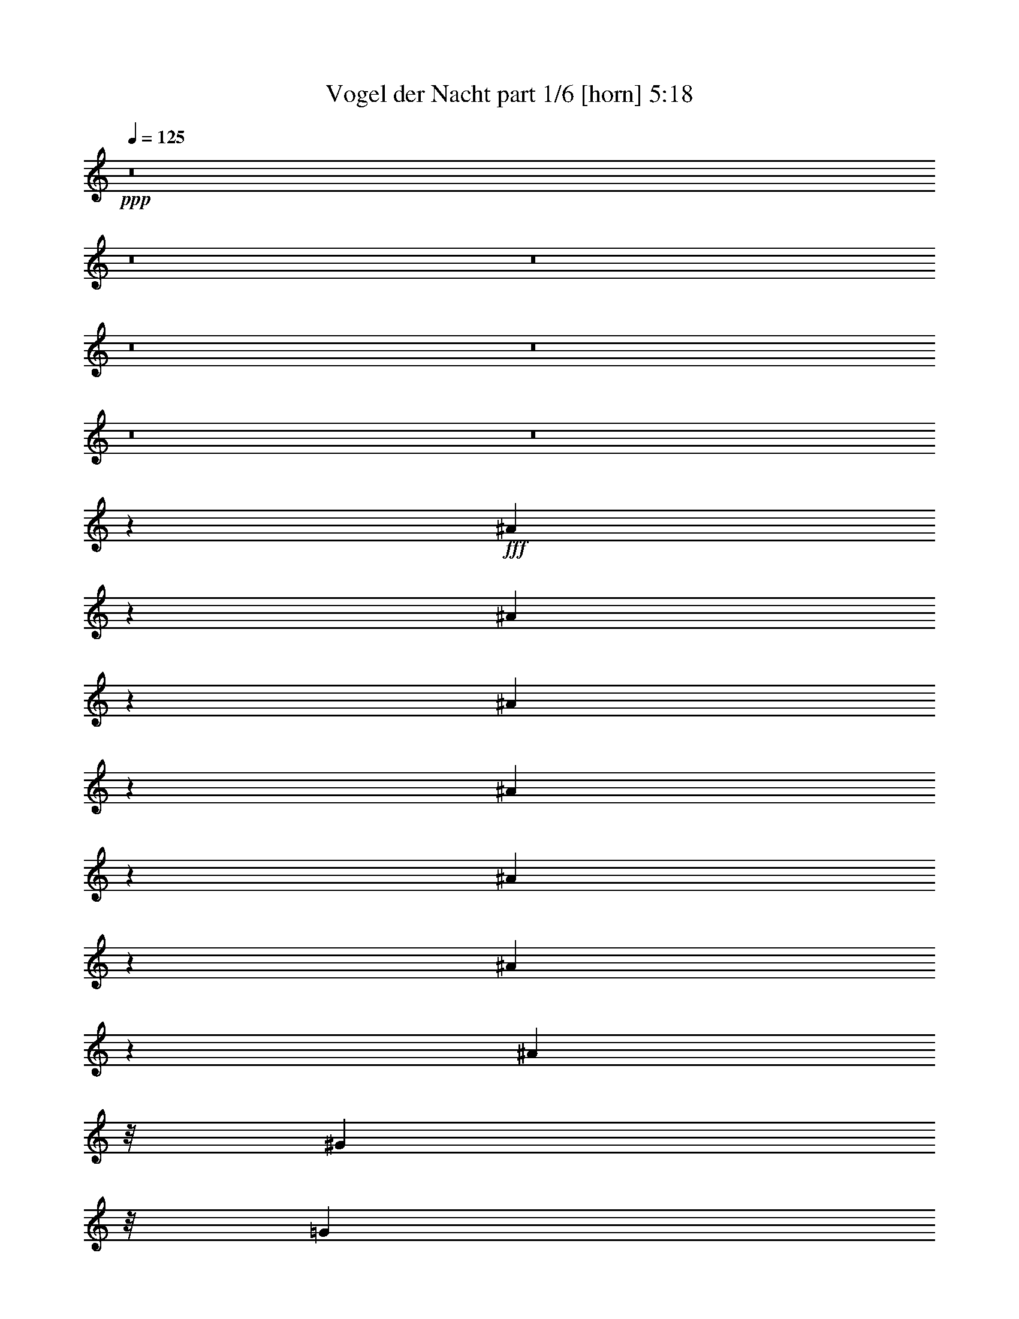 % Produced with Bruzo's Transcoding Environment
% Transcribed by  Bruzo

X:1
T:  Vogel der Nacht part 1/6 [horn] 5:18
Z: Transcribed with BruTE 64
L: 1/4
Q: 125
K: C
Z: Transcribed with BruTE 64
L: 1/4
Q: 125
K: C
+ppp+
z8
z8
z8
z8
z8
z8
z8
z58777/11216
+fff+
[^A3909/5608]
z669/2804
[^A717/1402]
z1127/5608
[^A3079/5608]
z2045/11216
[^A27397/11216]
z3433/5608
[^A7855/11216]
z2915/11216
[^A3099/5608]
z2005/11216
[^A3851/5608]
z/8
[^G3851/5608]
z/8
[=G3995/5608]
[=C8-]
+ppp+
[=C12455/11216]
z3525/11216
+fff+
[^G3495/5608]
z1439/5608
[^G2767/5608]
z2807/11216
[^G3153/5608]
z543/2804
[^G1792/701]
z4827/11216
[^G2123/2804]
z1383/5608
[^G2823/5608]
z2695/11216
[^G3989/5608]
z/8
[=G4483/5608]
[=F1963/2804]
[^A,72051/11216]
z33795/11216
[^A8265/11216]
z2091/11216
[^A1405/2804]
z2721/11216
[^A799/1402]
z1043/5608
[^A6839/2804]
z5655/11216
[^A8365/11216]
z2893/11216
[^A1555/2804]
z1129/5608
[^A8191/11216]
z/8
[^G3851/5608]
z/8
[=G1769/2804]
z/8
[=C8-]
+ppp+
[=C132/701]
z6621/5608
+fff+
[^G7087/11216]
z2781/11216
[^G1583/2804]
z2009/11216
[^G2851/5608]
z1075/5608
[^G1881/701]
z3403/11216
[^G9215/11216]
z2807/11216
[^G3153/5608]
z773/5608
[^G7567/11216]
z769/5608
[=G1891/2804]
z/8
[=F395/701]
z2021/11216
[^A,42101/5608]
z21017/11216
[^A1931/2804]
z329/1402
[^A1445/2804]
z1105/5608
[^A3101/5608]
z2765/11216
[^A28079/11216]
z1233/2804
[^A8387/11216]
z2871/11216
[^A3121/5608]
z559/2804
[^A7703/11216]
z/8
[^G3851/5608]
z/8
[=G7427/11216]
z/8
[=C8-]
+ppp+
[=C10683/11216]
z270/701
+fff+
[^G7597/11216]
z2271/11216
[^G3421/5608]
z531/2804
[^G393/701]
z1565/11216
[^G14289/5608]
z4921/11216
[^G4199/5608]
z1361/5608
[^G6391/11216]
z261/1402
[^G3851/5608]
z/8
[=G1891/2804]
z/8
[=F7181/11216]
z1435/11216
[^A,8-]
+ppp+
[^A,217/701]
z799/701
+fff+
[^A7545/11216]
z2047/11216
[^A354/701]
z2677/11216
[^A5735/11216]
z2117/11216
[^A28727/11216]
z2455/5608
[^A8409/11216]
z2849/11216
[^A5563/11216]
z2915/11216
[^A6899/11216]
z517/2804
[^G3607/5608]
z/8
[=G1891/2804]
z/8
[=C8-]
+ppp+
[=C6999/5608]
z265/1402
+fff+
[^G3847/5608]
z387/2804
[^G429/701]
z1051/5608
[^G5609/11216]
z561/2804
[^G7851/2804]
z2859/11216
[^G8357/11216]
z2763/11216
[^G1237/2804]
z2767/11216
[^G1937/2804]
z747/5608
[=G1769/2804]
z/8
[=F7427/11216]
z/8
[^A,8-]
+ppp+
[^A,9239/11216]
z3439/5608
+fff+
[^A3571/5608]
z1119/5608
[^A6875/11216]
z2091/11216
[^A6321/11216]
z383/2804
[^A1832/701]
z4813/11216
[^A4253/5608]
z283/1402
[^A5447/11216]
z2893/11216
[^A6921/11216]
z779/5608
[^G7555/11216]
z1411/11216
[=G7565/11216]
z/8
[=C8-]
+ppp+
[=C11353/11216]
z1069/2804
+fff+
[^G7641/11216]
z2227/11216
[^G3443/5608]
z1943/11216
[^G6469/11216]
z1521/11216
[^G29323/11216]
z1775/5608
[^G2267/2804]
z1339/5608
[^G6435/11216]
z1417/11216
[^G481/701]
z2035/11216
[=G490/701]
z/8
[=F4239/5608]
[^D68571/11216]
z8
z8
z8
z8
z43853/5608
[=G5527/11216]
z1561/11216
[=G5549/11216]
z/8
[^G3851/5608]
z/8
[^G27949/11216]
z329/1402
[^G4923/11216]
z/8
[^G5063/11216]
z2025/11216
[^A1845/701]
z2727/11216
[^A1265/2804]
z/8
[^G2705/5608]
z/8
[^A1265/2804]
z/8
[^G5411/11216]
z/8
[=G82183/11216]
z3575/11216
[=G2769/5608]
z1413/11216
[=G1387/2804]
z/8
[^G9863/11216]
z1533/11216
[^G26507/11216]
z179/1402
[^G5411/11216]
z/8
[^G2843/5608]
z/8
[^A3779/1402]
z2153/11216
[^G5/16^A5/16-]
+ppp+
[^A4697/11216]
+fff+
[^G2849/5608]
[^A3231/5608]
[=G88243/11216]
z891/2804
[=G303/701]
z1965/11216
[=G5045/11216]
z1555/11216
[^G4095/5608]
z/8
[^G28109/11216]
z124/701
[^G1265/2804]
z/8
[^G5549/11216]
z/8
[^A29467/11216]
z252/701
[^A5081/11216]
z1519/11216
[^A299/701]
z/8
[^A5761/11216-]
[^A/8=g/8-]
+ppp+
[=g2029/2804]
z/8
+fff+
[^d11147/1402]
z7077/11216
[^A8345/11216]
z1523/11216
[^A3795/5608]
z2003/11216
[^A1427/2804]
z1003/5608
[^A42157/11216]
z132/701
[^A2449/5608]
z1095/5608
[^A4513/5608]
z1469/11216
[=c3851/5608]
z/8
[^A789/1402]
z/8
[=G8-]
+ppp+
[=G5227/5608]
z2519/5608
+fff+
[^A4491/5608]
z189/1402
[^A7601/11216]
z1503/11216
[^A6175/11216]
z/8
[^A42093/11216]
z735/2804
[^A4771/11216]
z667/2804
[^A490/701]
z/8
[=c4621/5608]
[^A3469/5608]
z/8
[=c8-]
+ppp+
[=c2779/5608]
z2449/2804
+fff+
[=G7729/11216]
z3391/11216
[^A1781/2804]
z373/2804
[^A865/1402]
z1421/11216
[^A14361/5608]
z4777/11216
[^A7841/11216]
z2653/11216
[^A2529/5608]
z271/1402
[^A8347/11216]
z1521/11216
[^G7565/11216]
z/8
[=G3857/5608]
[=C8-]
+ppp+
[=C7671/5608]
z/8
+fff+
[^G7815/11216]
z2053/11216
[^G1765/2804]
z389/2804
[^G6155/11216]
z128/701
[^G15099/5608]
z1475/5608
[^G2417/2804]
z2079/11216
[^G352/701]
z1945/11216
[^G448/701]
z181/1402
[=G4239/5608]
[=F3713/5608]
z/8
[^A,8-]
+ppp+
[^A,937/701]
z/8
+fff+
[^A4157/5608]
z545/2804
[^A6933/11216]
z1545/11216
[^A3083/5608]
z2037/11216
[^A14053/5608]
z4905/11216
[^A9115/11216]
z2143/11216
[^A4867/11216]
z3473/11216
[^A6341/11216]
z691/2804
[^G3607/5608]
z/8
[=G4101/5608]
[=C8-]
+ppp+
[=C13365/11216]
z2891/11216
+fff+
[^G8325/11216]
z2031/11216
[^G6381/11216]
z1959/11216
[^G719/1402]
z2101/11216
[^G30145/11216]
z1677/5608
[^G9965/11216]
z1431/11216
[^G5579/11216]
z2135/11216
[^G3489/5608]
z2127/11216
[=G4621/5608]
[=F4483/5608]
[^D12967/2804]
z3777/5608
[^G9971/11216]
z1425/11216
[^G3143/5608]
z1567/11216
[^G3773/5608]
z1023/5608
[=G971/1402]
z737/5608
[=F6801/11216]
z/8
[^D50609/11216]
z8951/11216
[^G9275/11216]
z2747/11216
[^G5665/11216]
z2675/11216
[^G7139/11216]
z983/5608
[=G2345/2804]
[=F3857/5608]
[^D51741/11216]
z7543/11216
[^G2145/2804]
z1477/5608
[^G2729/5608]
z2745/11216
[^G7069/11216]
z2173/11216
[=G3851/5608]
z/8
[=F7577/11216]
[^D50545/11216]
z9641/11216
[^G4643/5608]
z171/701
[^G1419/2804]
z1401/5608
[^G1753/2804]
z2093/11216
[=G4483/5608]
[=F364/701]
z/8
[^D51815/11216]
z8
z8
z8
z8
z8
z8
z8
z8
z8
z8
z8
z8
z8
z8
z8
z8
z8
z8
z8
z8
z8
z8
z13/4

X:2
T:  Vogel der Nacht part 2/6 [flute] 5:18
Z: Transcribed with BruTE 64
L: 1/4
Q: 125
K: C
Z: Transcribed with BruTE 64
L: 1/4
Q: 125
K: C
+ppp+
z8
z8
z8
z8
z8
z8
z8
z29489/5608
+p+
[^A,/8-]
+pp+
[^A,75/16-^D75/16-=G75/16-]
+ppp+
[^A,5669/1402^D5669/1402-=G5669/1402-^A5669/1402-]
[^D5/16-=G5/16^A5/16-]
[^D3/16-^A3/16]
[^D3/16-^G3/16-]
+pp+
[=C8-^D8-^G8-]
+ppp+
[=C10647/11216-^D10647/11216^G10647/11216-]
[=C2753/11216^G2753/11216-]
[^G1037/5608]
+pp+
[^A,/8-=F/8-]
+ppp+
[^A,77907/11216-=D77907/11216-=F77907/11216-]
+pp+
[^A,11625/5608-=D11625/5608=F11625/5608-^A11625/5608]
+ppp+
[^A,3/16-=F3/16]
[^A,3/16-]
+pp+
[^A,8-^D8-=G8-]
+ppp+
[^A,8-^D8-=G8-]
[^A,11845/5608^D11845/5608-=G11845/5608-]
[^D3/8-=G3/8]
[^D3/16-]
+pp+
[^D/8-^G/8-]
+ppp+
[=C8-^D8-^G8-]
[=C5221/5608-^D5221/5608^G5221/5608-]
[=C2177/11216^G2177/11216-]
[^G2649/11216]
+pp+
[^A,/8-]
[^A,113/16-=D113/16-=F113/16-]
[^A,7/4-=D7/4=F7/4-^A7/4-]
+ppp+
[^A,/8-=F/8-^A/8]
[^A,1477/11216-=F1477/11216]
[^A,/4-]
+pp+
[^A,/8-^D/8-]
[^A,8-^D8-=G8-]
+ppp+
[^A,4867/5608^D4867/5608-=G4867/5608-]
[^D2961/11216-=G2961/11216]
[^D/8]
z485/2804
+pp+
[^A,7-^D7-=G7-]
[^A,21189/11216^D21189/11216-=G21189/11216-^A21189/11216-]
+ppp+
[^D1673/5608-=G1673/5608^A1673/5608]
[^D/8-]
+pp+
[^D767/5608-^G767/5608-]
[=C26305/5608-^D26305/5608-^G26305/5608-]
+mf+
[=C23137/5608-^D23137/5608-^G23137/5608-=c23137/5608]
+ppp+
[=C/8-^D/8-^G/8-]
+f+
[=E,2091/11216=C2091/11216^D2091/11216^G2091/11216-]
+ppp+
[^G/8]
z2205/11216
+pp+
[^A,25785/11216-=D25785/11216-=F25785/11216]
+f+
[^A,7401/5608-=D7401/5608-=F7401/5608-]
[^A,11747/11216-=D11747/11216=F11747/11216-^G11747/11216]
[^A,71/16-=D71/16-=F71/16]
+ppp+
[^A,1505/11216-=D1505/11216]
[^A,/8-]
+pp+
[^A,7217/11216^D7217/11216-=G7217/11216-]
+ppp+
[^D3/16-=G3/16-]
+pp+
[^A,5539/5608-^D5539/5608=G5539/5608-]
[^A,14561/11216-^D14561/11216-=G14561/11216-]
[^A,10667/11216-^D10667/11216-=F10667/11216=G10667/11216]
+ppp+
[^A,/8-^D/8-]
+pp+
[^A,54769/11216^D54769/11216-=G54769/11216-]
+ppp+
[^D2441/5608-=G2441/5608-]
+pp+
[^A,113/16-^D113/16-=G113/16-]
[^A,21055/11216^D21055/11216-=G21055/11216-^A21055/11216-]
+ppp+
[^D3425/11216-=G3425/11216^A3425/11216-]
[^D1433/11216-^A1433/11216]
+pp+
[^D/8-^G/8-]
[=C8-^D8-^G8-]
+ppp+
[=C3/16-^D3/16-^G3/16-]
+pp+
[=C6091/11216-^D6091/11216=G6091/11216-^G6091/11216-]
+ppp+
[=C1451/5608=G1451/5608^G1451/5608-]
[^G/8-]
+pp+
[=F2799/11216-^G2799/11216]
[^A,26549/11216-=D26549/11216-=F26549/11216]
+f+
[^A,5/4-=D5/4-=F5/4-]
[^A,5357/5608-=D5357/5608=F5357/5608-^G5357/5608-]
[^A,/8-=D/8-=F/8-^G/8]
+pp+
[^A,2790/701-=D2790/701=F2790/701-^G2790/701-]
+ppp+
[^A,270/701-=F270/701^G270/701-]
[^A,/8-^G/8]
[^A,3/16-]
+pp+
[^A,/8-=G/8-]
[^A,8-^D8-=G8-]
+ppp+
[^A,613/701^D613/701-=G613/701-]
[^D5603/11216-=G5603/11216-]
[^A,25923/11216-^D25923/11216-=G25923/11216]
+f+
[^A,3159/2804-^D3159/2804-=G3159/2804-]
+ppp+
[^A,/8-^D/8-=G/8-^A/8]
+f+
[^A,17/16-^D17/16=G17/16-^A17/16-]
[^A,46479/11216^D46479/11216-=G46479/11216-^A46479/11216-]
+ppp+
[^D4621/11216-=G4621/11216^A4621/11216]
[^D/8-]
+pp+
[^D3/16-^G3/16-]
+ppp+
[=C12993/2804-^D12993/2804-^G12993/2804-]
+f+
[=C2934/701-^D2934/701^G2934/701-=c2934/701]
+ppp+
[=C/8^G/8-]
[^G533/1402]
+pp+
[=F191/1402-]
[^A,25647/11216-=D25647/11216-=F25647/11216]
+f+
[^A,9/8-=D9/8-=F9/8-]
[^A,12253/11216-=D12253/11216=F12253/11216-^G12253/11216-]
[^A,/8-=D/8-=F/8-^G/8]
+ppp+
[^A,/8-=D/8-=F/8-]
+pp+
[^A,2618/701-=D2618/701=F2618/701-^G2618/701-]
+ppp+
[^A,6435/11216-=F6435/11216^G6435/11216]
[^A,3/16-]
+pp+
[^A,/8-=G/8-]
[^A,8-^D8-=G8-]
+ppp+
[^A,10947/11216^D10947/11216-=G10947/11216-]
[^D2795/5608-=G2795/5608-]
+pp+
[^A,113/16-^D113/16-=G113/16-]
[^A,2631/1402^D2631/1402-=G2631/1402-^A2631/1402-]
+ppp+
[^D1067/2804-=G1067/2804^A1067/2804-]
[^D/8-^A/8]
+pp+
[=C8-^D8-^G8-]
+ppp+
[=C10705/11216-^D10705/11216^G10705/11216-]
[=C/8^G/8-]
[^G2799/11216]
+pp+
[^A,507/2804-=F507/2804-]
[^A,8-=D8-=F8-]
+ppp+
[^A,8487/11216-=D8487/11216=F8487/11216-]
[^A,2807/5608-=F2807/5608]
+pp+
[^A,3/8-^D3/8-]
+ppp+
[^A,8-^D8-=G8-]
[^A,5993/5608-^D5993/5608=G5993/5608-]
+pp+
[^G,1861/11216-^A,1861/11216=G1861/11216-=C1861/11216-]
[^G,1167/5608-=C1167/5608-^D1167/5608-=G1167/5608]
+ppp+
[^G,33573/11216=C33573/11216-^D33573/11216-]
[=C/4-^D/4-]
+pp+
[^G,6797/11216-=C6797/11216^D6797/11216-]
+ppp+
[^G,/8^D/8-]
[^D347/1402]
z/8
+pp+
[^A,/8-=D/8-]
[^A,17251/5608=D17251/5608=F17251/5608-]
+ppp+
[=F/8]
z227/701
+pp+
[^A,1017/1402-=D1017/1402-=F1017/1402]
+ppp+
[^A,/8-=D/8]
[^A,/4-]
+pp+
[^A,87073/11216^D87073/11216-=G87073/11216-]
+ppp+
[^D/8=G/8]
z875/2804
+pp+
[^A,3/4^D3/4-=G3/4-]
+ppp+
[^D385/2804-=G385/2804]
[^D/4-]
[^D/8-^G/8-]
[=C17809/5608-^D17809/5608^G17809/5608-]
[=C/8^G/8]
z1495/11216
+pp+
[^G/8-]
[=C2255/2804^D2255/2804-^G2255/2804]
+ppp+
[^D/8]
z2151/11216
+pp+
[=D35/8=F35/8-^A35/8-]
+ppp+
[=F/8-^A/8]
[=F1063/5608]
+pp+
[^D/8-]
[^A,43777/5608^D43777/5608=G43777/5608-]
+ppp+
[=G/8]
z2713/11216
+pp+
[^A,3/4^D3/4-=G3/4-]
+ppp+
[^D3/16-=G3/16]
[^D1449/5608-]
+pp+
[=C35657/11216^D35657/11216-^G35657/11216-]
+ppp+
[^D5/16-^G5/16-]
+pp+
[=C8503/11216-^D8503/11216^G8503/11216]
+ppp+
[=C/8]
z2841/11216
+pp+
[=D/8-^A/8-]
[=D2887/701=F2887/701-^A2887/701]
+ppp+
[=F535/2804]
z1125/5608
+pp+
[^A,3/16-^D3/16-]
[^A,88179/11216^D88179/11216=G88179/11216-]
+ppp+
[=G/8]
z1513/11216
+pp+
[^A,/8-]
[^A,3749/5608^D3749/5608-=G3749/5608-]
+ppp+
[^D/8=G/8-]
[=G94/701]
z699/2804
+pp+
[=D37157/5608=F37157/5608-^A37157/5608]
+ppp+
[=F/8]
z2667/11216
+pp+
[=F/8-^A/8-]
[=D4625/5608=F4625/5608-^A4625/5608]
+ppp+
[=F/8]
z499/2804
+pp+
[=D13/16=F13/16-^A13/16]
+ppp+
[=F549/2804]
z/8
+pp+
[^A,/8-^D/8-]
[^A,88389/11216^D88389/11216-=G88389/11216-]
+ppp+
[^D3343/11216=G3343/11216]
+pp+
[^A,7849/11216^D7849/11216-=G7849/11216-]
+ppp+
[^D2779/11216=G2779/11216]
z2785/11216
+pp+
[=D85541/11216=F85541/11216-^A85541/11216]
+ppp+
[=F/8]
z3675/11216
[^A/8-]
+pp+
[=D3749/5608-=F3749/5608-^A3749/5608]
+ppp+
[=D1073/5608=F1073/5608]
z2641/11216
+pp+
[=C/8-^D/8-]
[=C8-^D8-=G8-]
+ppp+
[=C8575/11216^D8575/11216=G8575/11216]
z7543/11216
+pp+
[^A,/8-^D/8=G/8]
+ppp+
[^A,8-]
[^A,2187/5608]
z4769/11216
+pp+
[^G/8-]
[=C8-^D8-^G8-]
+ppp+
[=C7079/5608-^D7079/5608^G7079/5608-]
[=C/8^G/8]
z4377/11216
+pp+
[^A,43727/5608=D43727/5608-=F43727/5608]
+ppp+
[=D/8]
z1789/5608
+pp+
[^A,3/4-=D3/4-=F3/4]
+ppp+
[^A,1015/5608-=D1015/5608]
[^A,/8]
z98/701
+pp+
[=G,33/16^A,33/16-^D33/16-]
[^A,79047/11216^D79047/11216-=G79047/11216-]
+ppp+
[^D/8=G/8]
z2263/11216
+pp+
[^A,26549/11216-^D26549/11216-=G26549/11216]
+f+
[^A,19/16-^D19/16-=G19/16-]
[^A,3151/2804-^D3151/2804=G3151/2804-^A3151/2804]
[^A,10015/2804-^D10015/2804-=G10015/2804-]
+pp+
[^A,5/8^D5/8-=G5/8-^A5/8-]
+ppp+
[^D3269/11216-=G3269/11216^A3269/11216-]
[^D819/5608-^A819/5608]
[^D/8-]
+pp+
[=C53093/11216-^D53093/11216-^G53093/11216-]
+f+
[=C3-^D3^G3-=c3-]
+ppp+
[=C/8^G/8-=c/8-]
[^G/8=c/8-]
[=c3/16-]
+pp+
[=C4923/11216-^D4923/11216-^G4923/11216-=c4923/11216]
+ppp+
[=C4769/11216-^D4769/11216^G4769/11216-]
[=C/8^G/8-]
[^G1547/11216]
z1551/11216
+pp+
[^A,8-=D8-=F8-]
+ppp+
[^A,1543/2804-=D1543/2804=F1543/2804-]
[^A,/8=F/8-]
[=F349/1402]
z2425/5608
+pp+
[^A,67/16^D67/16-=G67/16-]
+ppp+
[^D2861/11216=G2861/11216]
z2081/11216
+f+
[^A,3/16-=D3/16-]
+pp+
[^A,46817/11216=D46817/11216=F46817/11216-]
+ppp+
[=F2275/11216]
z2179/11216
+pp+
[^A,/8-=G/8-]
[^A,5949/1402^D5949/1402-=G5949/1402-]
+ppp+
[^D/8=G/8]
z2977/11216
+f+
[^A,/8-=D/8-]
+pp+
[^A,21975/5608-=D21975/5608=F21975/5608-]
+ppp+
[^A,/8=F/8-]
[=F3545/11216]
z2173/11216
+pp+
[^D/8-=G/8-]
[^A,45495/11216-^D45495/11216=G45495/11216-]
+ppp+
[^A,/8=G/8]
z4799/11216
+f+
[^A,/8]
+pp+
[^A,43525/11216-=D43525/11216=F43525/11216-]
+ppp+
[^A,/8=F/8-]
[=F1447/11216]
z5535/11216
+pp+
[^A,12461/2804^D12461/2804=G12461/2804-]
+ppp+
[=G/8]
z391/2804
+f+
[^A,/8-]
+pp+
[^A,43249/11216-=D43249/11216=F43249/11216-]
+ppp+
[^A,1077/5608=F1077/5608]
z5041/11216
+pp+
[^A,/8-^D/8-]
[^A,88893/11216^D88893/11216-=G88893/11216-]
+ppp+
[^D2063/11216=G2063/11216]
+pp+
[^D/8-^A/8-]
[^D11429/11216-=G11429/11216^A11429/11216]
+ppp+
[^D309/1402-]
+pp+
[^D52907/11216-^G52907/11216-=c52907/11216]
[=C24369/5608^D24369/5608^G24369/5608-]
+ppp+
[^G1131/5608]
z1107/5608
+pp+
[^A,26549/5608-=D26549/5608-=F26549/5608-]
[^A,46333/11216-=D46333/11216=F46333/11216^G46333/11216]
+ppp+
[^A,/8]
z1705/5608
+pp+
[^A,/8-^D/8-]
[=G,8-^A,8-^D8-]
+ppp+
[=G,19309/5608-^A,19309/5608^D19309/5608-]
[=G,717/5608^D717/5608]
z8
z8
z8
z8
z8
z8
z8
z8
z8
z8
z8
z8
z8
z8
z8
z8
z8
z127/16

X:3
T:  Vogel der Nacht part 3/6 [clarinet] 5:18
Z: Transcribed with BruTE 64
L: 1/4
Q: 125
K: C
Z: Transcribed with BruTE 64
L: 1/4
Q: 125
K: C
+ppp+
z8
z8
z8
z8
z11815/11216
+mf+
[^G,8-^G8-^g8-]
+ppp+
[^G,11/16-^G11/16^g11/16-]
[^G,/8-^g/8]
[^G,2205/11216]
z4173/11216
+mp+
[^A,8-^A8-^a8-]
+ppp+
[^A,622/701^A622/701-^a622/701-]
[^A999/5608^a999/5608]
z3541/11216
+mf+
[^D,8-^D8-^d8-]
+ppp+
[^D,9077/11216-^D9077/11216-^d9077/11216]
[^D,/8^D/8]
z8
z8
z8
z8
z8
z8
z8
z8
z8
z8
z8
z8
z8
z8
z8
z8
z8
z8
z8
z8
z8
z8
z8
z8
z8
z8
z8
z8
z8
z8
z8
z8
z8
z8
z8
z8
z8
z8
z8
z8
z8
z8
z8
z8
z8
z8
z8
z8
z8
z8
z8
z8
z8
z8
z8
z8
z8
z8
z8
z8
z8
z8
z8
z8
z8
z8
z8
z8
z8
z8
z8
z8
z8
z8
z8
z8
z17/16

X:4
T:  Vogel der Nacht part 4/6 [harp] 5:18
Z: Transcribed with BruTE 64
L: 1/4
Q: 125
K: C
Z: Transcribed with BruTE 64
L: 1/4
Q: 125
K: C
+ppp+
z8
z8
z86189/11216
+f+
[^a8-]
+ppp+
[^a4941/11216]
z1145/1402
+f+
[^g7089/11216-]
[^D2705/5608^g2705/5608-]
+ppp+
[^g/8-]
+mf+
[^G2923/11216^g2923/11216-]
+ppp+
[^g3539/11216-]
+mf+
[=c5411/11216^g5411/11216-]
+ppp+
[^g/8-]
+mf+
[^D1265/2804^g1265/2804-]
+ppp+
[^g/8-]
+mf+
[^G6111/11216-^g6111/11216-]
[^G/8=c/8-^g/8-]
+ppp+
[=c1265/2804-^g1265/2804-]
+mf+
[^D/8-=c/8^g/8-]
+ppp+
[^D/2-^g/2-]
+mf+
[^D141/701^G141/701-^g141/701-]
+ppp+
[^G2355/5608^g2355/5608-]
+mf+
[=c9/16-^g9/16-]
[^D2957/11216-=c2957/11216^g2957/11216-]
+ppp+
[^D3307/11216-^g3307/11216-]
+mf+
[^D/8^G/8-^g/8-]
+ppp+
[^G1265/2804-^g1265/2804-]
+mf+
[^G/8=c/8-^g/8-]
+ppp+
[=c382/701^g382/701-]
+mf+
[^D9/16-^g9/16-]
[^D1555/11216^G1555/11216-^g1555/11216-]
+ppp+
[^G/8-^g/8]
[^G5/16-]
+mf+
[^G1555/11216=c1555/11216-]
+ppp+
[=c4709/11216]
+mf+
[=D/8-]
+f+
[=D1265/2804-=f1265/2804-]
+mf+
[=D/8=F/8-=f/8-]
+ppp+
[=F5411/11216-=f5411/11216-]
+mf+
[=F/8^A/8-=f/8-]
+ppp+
[^A5761/11216=f5761/11216-]
+mf+
[=D6111/11216-=f6111/11216-]
[=D/8=F/8-=f/8-]
+ppp+
[=F1265/2804-=f1265/2804-]
+mf+
[=F/8^A/8-=f/8-]
+ppp+
[^A9/16-=f9/16-]
+mf+
[=D4863/11216-^A4863/11216=f4863/11216-]
+ppp+
[=D/8=f/8-]
+mf+
[=F3231/5608=f3231/5608-]
[=D2705/5608=f2705/5608-]
+ppp+
[=f/8-]
+mf+
[=F9/16-=f9/16-]
[=F1555/11216^A1555/11216-=f1555/11216-]
+ppp+
[^A5411/11216=f5411/11216-]
+mf+
[=D9/16-=f9/16-]
[=D1555/11216=F1555/11216-=f1555/11216-]
+ppp+
[=F2705/5608-=f2705/5608-]
+mf+
[=F/8^A/8-=f/8-]
+ppp+
[^A1265/2804=f1265/2804-]
+mf+
[=D7/16-=f7/16]
[=D141/701^A141/701-]
+ppp+
[^A4009/11216]
z/8
+mf+
[^D/8-]
+f+
[^D/2-^d/2-]
+mf+
[^A,141/701-^D141/701=G141/701-^d141/701-]
+ppp+
[^A,501/1402-=G501/1402-^d501/1402-]
+mf+
[^A,/8^D/8-=G/8^A/8-^d/8-]
+ppp+
[^D5761/11216^A5761/11216^d5761/11216-]
+mf+
[^D5411/11216=G5411/11216^d5411/11216-]
+ppp+
[^d/8-]
+mf+
[^D3231/5608=G3231/5608^d3231/5608-]
[=F/2-^A/2^d/2-]
+ppp+
[=F/8-^d/8-]
+mf+
[^D1905/11216-=F1905/11216=G1905/11216-^d1905/11216-]
+ppp+
[^D4359/11216=G4359/11216^d4359/11216-]
+mf+
[=G/4-^A/4-^d/4]
+ppp+
[=G3/16-^A3/16-]
+f+
[=G/8^A/8-^a/8-]
+mf+
[^D1391/2804^A1391/2804^a1391/2804-]
+ppp+
[^a/8-]
+mf+
[^D3231/5608=G3231/5608^a3231/5608-]
[=G1703/2804^A1703/2804^a1703/2804-]
[^D3231/5608^A3231/5608^a3231/5608-]
[=G5411/11216^a5411/11216-]
+ppp+
[^a/8-]
+mf+
[^D3231/5608^A3231/5608^a3231/5608-]
[^D3/8-=G3/8-^a3/8]
+ppp+
[^D141/701=G141/701]
+mf+
[=G/2^A/2-]
+ppp+
[^A/8-]
+mf+
[^D4709/11216-^A4709/11216]
+ppp+
[^D1555/11216]
+mf+
[^D5411/11216=G5411/11216]
z/8
[=G3231/5608^A3231/5608]
[^D2705/5608^A2705/5608]
z/8
[=G3231/5608]
[^D1265/2804-^A1265/2804]
+ppp+
[^D/8]
+mf+
[^D6813/11216=G6813/11216]
[=G9/16-^A9/16]
[=G1555/11216^A1555/11216-]
+ppp+
[^A501/1402]
z/8
+mf+
[^D1265/2804]
z/8
[=G6813/11216]
[^A742/701]
z/8
[^D9/16-]
[^D1555/11216=G1555/11216-]
+ppp+
[=G4359/11216-]
+mf+
[=G/8^A/8-]
+ppp+
[^A1033/1402]
z2155/5608
+mf+
[=C2705/5608]
z/8
[^D9/16-]
[^D141/701^G141/701-]
+ppp+
[^G10471/11216-]
+mf+
[=C/8-^G/8]
+ppp+
[=C/2-]
+mf+
[=C141/701^D141/701-]
+ppp+
[^D501/1402-]
+mf+
[^D/8^G/8-]
+ppp+
[^G11873/11216-]
+mf+
[=C/8-^G/8]
+ppp+
[=C/2-]
+mf+
[=C1829/5608^D1829/5608-]
+ppp+
[^D3307/11216-]
+mf+
[^D/8^G/8-]
+ppp+
[^G11873/11216]
+mf+
[=C5761/11216-]
[=C/8^D/8-]
+ppp+
[^D/2-]
+mf+
[^D141/701^G141/701-]
+ppp+
[^G1191/2804]
z6407/11216
+mf+
[^A,382/701-]
[^A,/8=D/8-]
+ppp+
[=D1265/2804-]
+mf+
[=D/8=F/8-]
+ppp+
[=F742/701-]
+mf+
[^A,/8-=F/8]
+ppp+
[^A,/2-]
+mf+
[^A,1555/11216=D1555/11216-]
+ppp+
[=D5411/11216-]
+mf+
[=D/8=F/8-]
+ppp+
[=F11171/11216-]
+mf+
[^A,/8-=F/8]
+ppp+
[^A,/2-]
+mf+
[^A,1555/11216=D1555/11216-]
+ppp+
[=D4009/11216]
z/8
+mf+
[=F12573/11216-]
[^A,/8-=F/8]
+ppp+
[^A,1265/2804-]
+mf+
[^A,/8=D/8-]
+ppp+
[=D5761/11216]
+mf+
[=F1543/2804]
z7103/11216
[^D2705/5608]
z/8
[=G5761/11216-]
[=G/8^A/8-]
+ppp+
[^A6287/5608]
+mf+
[^D9/16-]
[^D141/701=G141/701-]
+ppp+
[=G501/1402-]
+mf+
[=G/8^A/8-]
+ppp+
[^A6287/5608]
+mf+
[^D9/16-]
[^D1555/11216=G1555/11216-]
+ppp+
[=G2705/5608]
+mf+
[^A11873/11216]
z/8
[^D1265/2804]
z/8
[=G5761/11216-]
[=G/8^A/8-]
+ppp+
[^A9/8-]
+mf+
[^D1029/5608-^A1029/5608]
+ppp+
[^D827/2804]
z/8
+mf+
[=G5761/11216-]
[=G/8^A/8-]
+ppp+
[^A12573/11216]
+mf+
[^D3231/5608]
[=G6813/11216]
[^A742/701]
z/8
[^D3231/5608]
[=G6813/11216]
[^A3231/2804]
[^D1703/2804]
[=G9/16-]
[=G1555/11216^A1555/11216-]
+ppp+
[^A5411/11216]
+mf+
[=C5761/11216-]
[=C/8^D/8-]
+ppp+
[^D12573/11216]
+mf+
[^G6287/5608-]
[=C/8-^G/8]
+ppp+
[=C1265/2804-]
+mf+
[=C/8^D/8-]
+ppp+
[^D2705/5608-]
+mf+
[^D/8^G/8-]
+ppp+
[^G6287/5608]
+mf+
[=C5761/11216-]
[=C/8^D/8-]
+ppp+
[^D2705/5608-]
+mf+
[^D/8^G/8-]
+ppp+
[^G5761/5608-]
+mf+
[=C/8-^G/8]
+ppp+
[=C5411/11216-]
+mf+
[=C/8^D/8-]
+ppp+
[^D/2-]
+mf+
[^D1555/11216^G1555/11216-]
+ppp+
[^G5487/11216]
z6385/11216
+mf+
[^A,5411/11216]
z/8
[=D5761/11216-]
[=D/8=F/8-]
+ppp+
[=F11171/11216]
z/8
+mf+
[^A,5761/11216-]
[^A,/8=D/8-]
+ppp+
[=D382/701]
+mf+
[=F6637/5608]
[^A,5009/11216]
z/8
[=D/8]
z2731/5608
[=F5681/5608]
z781/5608
[^A,2705/5608]
z/8
[=D9/16-]
[=D141/701=F141/701-]
+ppp+
[=F2689/11216]
z8483/11216
+mf+
[^D1703/2804]
[=G5761/11216-]
[=G/8^A/8-]
+ppp+
[^A6287/5608]
+mf+
[^D5761/11216-]
[^D/8=G/8-]
+ppp+
[=G6111/11216]
+mf+
[^A13275/11216]
[^D3231/5608]
[=G1703/2804-]
[=G/8^A/8-]
+ppp+
[^A10821/11216-]
+mf+
[^D/8-^A/8]
+ppp+
[^D382/701]
+mf+
[=G5761/11216-]
[=G/8^A/8-]
+ppp+
[^A742/701-]
+mf+
[^D/8-^A/8]
+ppp+
[^D2355/5608]
z/8
+mf+
[=G3231/5608]
[^A6637/5608-]
[^D/8-^A/8]
+ppp+
[^D4359/11216-]
+mf+
[^D/8=G/8-]
+ppp+
[=G5411/11216-]
+mf+
[=G/8^A/8-]
+ppp+
[^A742/701-]
+mf+
[^D/8-^A/8]
+ppp+
[^D4359/11216]
z/8
+mf+
[=G6813/11216]
[^A9/8-]
[^D2409/11216-^A2409/11216]
+ppp+
[^D4709/11216]
+mf+
[=G3231/5608]
[^A2077/2804]
z4967/11216
[=C1703/2804]
[^D5761/11216-]
[^D/8^G/8-]
+ppp+
[^G11873/11216-]
+mf+
[=C/8-^G/8]
+ppp+
[=C5637/11216-]
+mf+
[=C/8^D/8]
z2767/5608
[^G13275/11216-]
[=C/8-^G/8]
+ppp+
[=C4359/11216-]
+mf+
[=C/8^D/8-]
+ppp+
[^D6111/11216-]
+mf+
[^D/8^G/8-]
+ppp+
[^G5761/5608]
+mf+
[=C6813/11216]
[^D9/16-]
[^D1555/11216^G1555/11216-]
+ppp+
[^G6911/11216]
z4961/11216
+mf+
[^A,5411/11216]
z/8
[=D9/16-]
[=D1555/11216=F1555/11216-]
+ppp+
[=F5235/5608]
z/8
+mf+
[^A,9/16-]
[^A,1555/11216=D1555/11216-]
+ppp+
[=D2355/5608-]
+mf+
[=D/8=F/8-]
+ppp+
[=F11171/11216]
z/8
+mf+
[^A,3231/5608]
[=D6813/11216]
[=F9/8-]
[^A,427/2804-=F427/2804]
+ppp+
[^A,501/1402]
z/8
+mf+
[=D3231/5608]
[=F8319/11216]
z1239/2804
[^A,2705/5608-^D2705/5608]
[^A,2953/11216^D2953/11216=G2953/11216]
z4911/11216
[=G11873/11216^A11873/11216]
z/8
[^A,/8-^D/8]
+ppp+
[^A,7/16-]
+mf+
[^A,/8-^D/8=G/8]
+ppp+
[^A,5563/11216-]
+mf+
[^A,/8=G/8-^A/8-]
+ppp+
[=G10471/11216-^A10471/11216]
[=G/8]
+mf+
[^A,1265/2804-^D1265/2804]
[^A,2651/11216-^D2651/11216-=G2651/11216]
+ppp+
[^A,5563/11216-^D5563/11216-]
+mf+
[^A,3177/5608-^D3177/5608-=G3177/5608-^A3177/5608]
+ppp+
[^A,141/701^D141/701-=G141/701-]
[^D1905/11216=G1905/11216-]
[=G3/16-]
+mf+
[^A,3811/11216-=G3811/11216]
+ppp+
[^A,827/2804-]
+mf+
[^A,1599/11216-^D1599/11216]
+ppp+
[^A,4863/11216]
+mf+
[=G1703/2804]
[^A,9/16-]
[^A,5/8-^D5/8-]
[^A,5761/11216^D5761/11216-=G5761/11216-]
+ppp+
[^D11019/11216=G11019/11216-]
[=G755/5608]
z/8
+mf+
[^A,9/16-]
[^A,5/8-^D5/8-]
[^A,2081/5608^D2081/5608-=G2081/5608-]
+ppp+
[^D2267/2804=G2267/2804]
+mf+
[^A,9/16-]
[^A,9/16-^D9/16-]
[^A,7163/11216^D7163/11216-=G7163/11216-]
+ppp+
[^D1829/5608=G1829/5608-]
[=G2059/11216-]
+mf+
[^A,/8-=G/8]
+ppp+
[^A,9/16-]
+mf+
[^A,2705/5608-^D2705/5608-]
[^A,/8^D/8-=G/8-]
+ppp+
[^D4863/11216=G4863/11216-]
[=G/8]
+mf+
[^G,9/16-]
[^G,5/8-=C5/8-]
[^G,9/16-=C9/16-^D9/16-]
[^G,6417/11216=C6417/11216-^D6417/11216-=F6417/11216-]
+ppp+
[=C6265/11216-^D6265/11216-=F6265/11216-]
+mf+
[^G,/8-=C/8^D/8=F/8]
+ppp+
[^G,/2-]
+mf+
[^G,5/8-=C5/8-]
[^G,4359/11216=C4359/11216-^D4359/11216-]
+ppp+
[=C7513/11216^D7513/11216-]
+mf+
[^D345/1402^G,345/1402-]
+ppp+
[^G,7/16-]
+mf+
[^G,9/16-=C9/16-]
[^G,4633/5608=C4633/5608-^D4633/5608-]
+ppp+
[=C141/701^D141/701-]
+mf+
[^D865/2804^G,865/2804-]
+ppp+
[^G,/2-]
+mf+
[^G,9/16-=C9/16-]
[^G,827/2804=C827/2804-^D827/2804-]
+ppp+
[=C141/701^D141/701-]
[^D779/1402]
z717/5608
+mf+
[^A,5/8-]
[^A,9/16-=D9/16-]
[^A,2229/2804=D2229/2804-=F2229/2804-]
+ppp+
[=D1555/11216=F1555/11216-]
[=F2759/11216]
+mf+
[^A,9/16-]
[^A,5/8-=D5/8-]
[^A,4359/11216=D4359/11216-=F4359/11216-]
+ppp+
[=D7469/11216=F7469/11216-]
[=F/8]
+mf+
[^A,9/16-]
[^A,9/16-=D9/16-]
[^A,8565/11216=D8565/11216-=F8565/11216-]
+ppp+
[=D2957/11216=F2957/11216-]
[=F3/16-]
+mf+
[^A,2059/11216-=F2059/11216]
+ppp+
[^A,7/16-]
+mf+
[^A,2705/5608-=D2705/5608-]
[^A,/8=D/8-=F/8-]
+ppp+
[=D2845/5608=F2845/5608-]
[=F/8]
z5635/11216
+mf+
[^A,5/8-]
[^A,9/16-^D9/16-]
[^A,601/701^D601/701-=G601/701-]
+ppp+
[^D1555/11216=G1555/11216-]
+mf+
[=G3461/11216^A,3461/11216-]
+ppp+
[^A,7/16-]
+mf+
[^A,5/8-^D5/8-]
[^A,4161/11216^D4161/11216-=G4161/11216-]
+ppp+
[^D9069/11216=G9069/11216]
+mf+
[^A,9/16-]
[^A,9/16-^D9/16-]
[^A,4633/5608^D4633/5608-=G4633/5608-]
+ppp+
[^D141/701=G141/701-]
[=G1029/5608]
+mf+
[^A,5/8-]
[^A,9/16-^D9/16-]
[^A,2081/5608^D2081/5608-=G2081/5608-]
+ppp+
[^D2267/2804=G2267/2804]
+mf+
[^A,9/16-]
[^A,5/8-^D5/8-]
[^A,9069/11216^D9069/11216-=G9069/11216-]
+ppp+
[^D/8=G/8-]
[=G2759/11216]
+mf+
[^A,9/16-]
[^A,5/8-^D5/8-]
[^A,2081/5608^D2081/5608-=G2081/5608-]
+ppp+
[^D3833/5608=G3833/5608]
z/8
+mf+
[^A,9/16-]
[^A,9/16-^D9/16-]
[^A,5761/11216^D5761/11216-=G5761/11216-]
+ppp+
[^D5761/11216=G5761/11216-]
[=G2059/11216]
+mf+
[^A,5/8-]
[^A,2705/5608-^D2705/5608-]
[^A,/8^D/8-=G/8-]
+ppp+
[^D3201/5608=G3201/5608-]
[=G/8]
z4923/11216
+mf+
[^G,9/16-]
[^G,5/8-=C5/8-]
[^G,9769/11216=C9769/11216-^D9769/11216-]
+ppp+
[=C/8^D/8-]
[^D3/16-]
+mf+
[^G,2059/11216-^D2059/11216]
+ppp+
[^G,3/8-]
+mf+
[^G,5/8-=C5/8-]
[^G,4359/11216=C4359/11216-^D4359/11216-]
+ppp+
[=C7513/11216^D7513/11216-]
[^D/8-]
+mf+
[^G,3461/11216-^D3461/11216]
+ppp+
[^G,/4-]
+mf+
[^G,9/16-=C9/16-]
[^G,9967/11216=C9967/11216-^D9967/11216-]
+ppp+
[=C1555/11216^D1555/11216-]
[^D1029/5608]
+mf+
[^G,5/8-]
[^G,9/16-=C9/16-]
[^G,5411/11216=C5411/11216-^D5411/11216-]
+ppp+
[=C1265/2804^D1265/2804-]
[^D1029/5608-]
+mf+
[^A,/8-^D/8]
+ppp+
[^A,/2-]
+mf+
[^A,5/8-=D5/8-]
[^A,7163/11216=D7163/11216-=F7163/11216-]
+ppp+
[=D2607/11216=F2607/11216-]
[=F1029/5608]
z/8
+mf+
[^A,9/16-]
[^A,5/8-=D5/8-]
[^A,4359/11216=D4359/11216-=F4359/11216-]
+ppp+
[=D3757/5608=F3757/5608-]
+mf+
[=F1029/5608^A,1029/5608-]
+ppp+
[^A,/2-]
+mf+
[^A,9/16-=D9/16-]
[^A,4633/5608=D4633/5608-=F4633/5608-]
+ppp+
[=D1555/11216=F1555/11216-]
[=F/4-]
+mf+
[^A,2059/11216-=F2059/11216]
+ppp+
[^A,7/16-]
+mf+
[^A,9/16-=D9/16-]
[^A,1905/11216=D1905/11216-=F1905/11216-]
+ppp+
[=D1265/2804=F1265/2804-]
[=F216/701]
z2809/11216
+mf+
[^A,9/16-]
[^A,5/8-^D5/8-]
[^A,9769/11216^D9769/11216-=G9769/11216-]
+ppp+
[^D345/1402=G345/1402-]
+mf+
[^A,/8-=G/8]
+ppp+
[^A,/2-]
+mf+
[^A,5/8-^D5/8-]
[^A,4161/11216^D4161/11216-=G4161/11216-]
+ppp+
[^D9069/11216=G9069/11216]
+mf+
[^A,9/16-]
[^A,9/16-^D9/16-]
[^A,9967/11216^D9967/11216-=G9967/11216-]
+ppp+
[^D1555/11216=G1555/11216-]
+mf+
[=G865/2804^A,865/2804-]
+ppp+
[^A,/2-]
+mf+
[^A,9/16-^D9/16-]
[^A,827/2804^D827/2804-=G827/2804-]
+ppp+
[^D3/8-=G3/8-]
+f+
[^D2957/11216=G2957/11216-^a2957/11216-]
+ppp+
[=G2759/11216^a2759/11216-]
+mf+
[^A,3231/5608-^a3231/5608-]
[^A,5/8-^D5/8-^a5/8-]
[^A,5487/5608^D5487/5608=G5487/5608-^a5487/5608-]
+ppp+
[=G/8-^a/8-]
+mf+
[^A,/8-=G/8^a/8-]
+ppp+
[^A,/2-^a/2-]
+mf+
[^A,5/8-^D5/8-^a5/8-]
[^A,4359/11216^D4359/11216-=G4359/11216-^a4359/11216-]
+ppp+
[^D6813/11216=G6813/11216-^a6813/11216-]
[=G/8-^a/8-]
+mf+
[^A,427/2804-=G427/2804^a427/2804-]
+ppp+
[^A,2705/5608-^a2705/5608-]
+mf+
[^A,100/701-^D100/701^a100/701-]
+ppp+
[^A,7/16-^a7/16-]
+mf+
[^A,865/2804=G865/2804-^a865/2804-]
+ppp+
[=G9069/11216-^a9069/11216-]
+mf+
[^A,/8-=G/8^a/8-]
+ppp+
[^A,9/16-^a9/16-]
+mf+
[^A,6111/11216-^D6111/11216-^a6111/11216-]
[^A,/8^D/8-=G/8-^a/8]
+ppp+
[^D7/16-=G7/16-]
+f+
[^D3673/11216=G3673/11216^g3673/11216-]
+ppp+
[^g1723/5608-]
+mf+
[^G,9/16-^g9/16-]
[^G,5/8-=C5/8-^g5/8-]
[^G,9769/11216=C9769/11216-^D9769/11216-^g9769/11216-]
+ppp+
[=C/8^D/8-^g/8-]
+mf+
[^D3461/11216^g3461/11216-^G,3461/11216-]
+ppp+
[^G,7/16-^g7/16-]
+mf+
[^G,5/8-=C5/8-^g5/8-]
[^G,4359/11216=C4359/11216-^D4359/11216-^g4359/11216-]
+ppp+
[=C4107/5608-^D4107/5608-^g4107/5608-]
+mf+
[^G,/8-=C/8^D/8-^g/8-]
+ppp+
[^G,427/2804-^D427/2804^g427/2804-]
[^G,3/8-^g3/8-]
+mf+
[^G,9/16-=C9/16-^g9/16-]
[^G,8215/11216=C8215/11216-^D8215/11216-^g8215/11216-]
+ppp+
[=C2957/11216^D2957/11216-^g2957/11216-]
[^D3/16-^g3/16-]
+mf+
[^G,865/2804-^D865/2804^g865/2804-]
+ppp+
[^G,5/16-^g5/16-]
+mf+
[^G,9/16-=C9/16-^g9/16-]
[^G,/8-=C/8-^D/8-^g/8]
+ppp+
[^G,2607/11216=C2607/11216-^D2607/11216-]
+f+
[=C2957/11216^D2957/11216-=f2957/11216-]
+ppp+
[^D220/701=f220/701-]
[=f343/1402-]
+mf+
[^A,9/16-=f9/16-]
[^A,5/8-=D5/8-=f5/8-]
[^A,8565/11216=D8565/11216-=F8565/11216-=f8565/11216-]
+ppp+
[=D2607/11216=F2607/11216-=f2607/11216-]
[=F1029/5608=f1029/5608-]
+mf+
[^A,9/16-=f9/16-]
[^A,5/8-=D5/8-=f5/8-]
[^A,4359/11216=D4359/11216-=F4359/11216-=f4359/11216-]
+ppp+
[=D8521/11216=F8521/11216=f8521/11216-]
+mf+
[^A,5/8-=f5/8-]
[^A,9/16-=D9/16-=f9/16-]
[^A,8915/11216=D8915/11216-=F8915/11216-=f8915/11216-]
+ppp+
[=D553/2804=F553/2804-=f553/2804-]
[=F/8-=f/8-]
+mf+
[^A,/8-=F/8=f/8-]
+ppp+
[^A,9/16-=f9/16-]
+mf+
[^A,6111/11216-=D6111/11216-=f6111/11216-]
[^A,/8=D/8-=F/8-=f/8-]
+ppp+
[=D3/16-=F3/16-=f3/16]
[=D264/701=F264/701]
+f+
[^d5699/11216-]
+mf+
[^A,9/16-^d9/16-]
[^A,5/8-^D5/8-^d5/8-]
[^A,9769/11216^D9769/11216-=G9769/11216-^d9769/11216-]
+ppp+
[^D2059/11216=G2059/11216^d2059/11216-]
[^d/8-]
+mf+
[^A,9/16-^d9/16-]
[^A,/8-^D/8^d/8-]
+ppp+
[^A,/2-^d/2-]
+mf+
[^A,9769/11216=G9769/11216-^d9769/11216-]
+ppp+
[=G2409/11216-^d2409/11216-]
+mf+
[^D/8-=G/8^d/8-]
+ppp+
[^D9/16-^d9/16-]
+mf+
[^D9/16-=G9/16-^d9/16-]
[^D9617/11216=G9617/11216-^A9617/11216-^d9617/11216-]
+ppp+
[=G1555/11216^A1555/11216-^d1555/11216-]
[^A3/16-^d3/16-]
+mf+
[^D1029/5608-^A1029/5608^d1029/5608-]
+ppp+
[^D7/16-^d7/16-]
+mf+
[^D3/8-=G3/8-^d3/8]
[^D3461/11216=G3461/11216-^A3461/11216-]
+ppp+
[=G7/16-^A7/16-]
+mf+
[^G,3231/5608-=G3231/5608-^A3231/5608-]
[^G,/8-=C/8-=G/8^A/8]
+ppp+
[^G,2705/5608=C2705/5608-]
+mf+
[=C3483/5608^D3483/5608-]
[^G,1599/11216^D1599/11216-]
+ppp+
[^D11675/11216]
+mf+
[^G,9/16-]
[^G,5/8-=C5/8-]
[^G,2081/5608=C2081/5608-^D2081/5608-]
+ppp+
[=C2259/11216^D2259/11216]
z6459/11216
+mf+
[^A,5/8-]
[^A,9/16-=D9/16-]
[^A,8915/11216=D8915/11216-=F8915/11216-]
+ppp+
[=D553/2804=F553/2804-]
[=F/8-]
+mf+
[^A,/8-=F/8]
+ppp+
[^A,9/16-]
+mf+
[^A,9/16-=D9/16-]
[^A,501/1402=D501/1402-=F501/1402-]
+ppp+
[=D2957/11216=F2957/11216-]
[=F4863/11216]
z/8
+mf+
[^A,9/16-]
[^A,5/8-^D5/8-]
[^A,9769/11216^D9769/11216-=G9769/11216-]
+ppp+
[^D/8=G/8-]
+mf+
[=G3461/11216^A,3461/11216-]
+ppp+
[^A,7/16-]
+mf+
[^A,5/8-^D5/8-]
[^A,4359/11216^D4359/11216-=G4359/11216-]
+ppp+
[^D7513/11216-=G7513/11216-]
+mf+
[^A,2409/11216-^D2409/11216=G2409/11216]
+ppp+
[^A,5411/11216-]
+mf+
[^A,9/16-^D9/16-]
[^A,5/8-^D5/8-^A5/8-]
[^A,4161/11216-^D4161/11216^G4161/11216-^A4161/11216-]
+ppp+
[^A,3/16-^G3/16-^A3/16-]
+mf+
[^A,1523/5608-=G1523/5608-^G1523/5608^A1523/5608-]
+ppp+
[^A,245/701=G245/701-^A245/701-]
+mf+
[^D3231/5608-=G3231/5608-^A3231/5608-]
[^A,5455/11216^D5455/11216-=G5455/11216-^A5455/11216-]
+ppp+
[^D3647/11216=G3647/11216^A3647/11216-]
[^A/8]
z1385/5608
+mf+
[=C9/16-]
[=C5/8-^D5/8-]
[=C1747/1402^D1747/1402-^G1747/1402-]
+ppp+
[^D2157/5608-^G2157/5608]
[^D/8]
+mf+
[=C5/8-]
[=C2355/5608^D2355/5608-]
+ppp+
[^D/8-]
+mf+
[^A,141/701-^D141/701]
+ppp+
[^A,3/8-]
+mf+
[^A,7163/11216=D7163/11216-]
[=D783/1402-=F783/1402-]
[^A,1447/11216=D1447/11216-=F1447/11216-]
+ppp+
[=D10317/11216=F10317/11216-]
[=F/8-]
+mf+
[^A,1511/11216-=F1511/11216]
+ppp+
[^A,/2-]
+mf+
[^A,6111/11216-=D6111/11216-]
[^A,/8=D/8-=F/8-]
+ppp+
[=D1265/2804=F1265/2804-]
[=F2799/11216]
z4167/11216
+mf+
[^A,9/16-]
[^A,5/8-^D5/8-]
[^A,8565/11216^D8565/11216-=G8565/11216-]
+ppp+
[^D1905/11216=G1905/11216-]
[=G/4-]
+mf+
[^A,2059/11216-=G2059/11216]
+ppp+
[^A,3/8-]
+mf+
[^A,5/8-^D5/8-]
[^A,4359/11216^D4359/11216-=G4359/11216-]
+ppp+
[^D3/4-=G3/4-]
+mf+
[^A,755/5608-^D755/5608=G755/5608]
+ppp+
[^A,5411/11216-]
+mf+
[^A,9/16-^D9/16-]
[^A,5/8-^D5/8-^A5/8-]
[^A,4403/11216-^D4403/11216^G4403/11216-^A4403/11216-]
+ppp+
[^A,3/16-^G3/16-^A3/16-]
+mf+
[^A,2661/5608=G2661/5608-^G2661/5608-^A2661/5608-]
+ppp+
[=G/8-^G/8^A/8-]
+mf+
[^D3231/5608-=G3231/5608-^A3231/5608-]
[^A,2377/5608^D2377/5608-=G2377/5608-^A2377/5608-]
+ppp+
[^D1599/11216=G1599/11216-^A1599/11216-]
[=G2059/11216^A2059/11216]
z2431/5608
+mf+
[=C9/16-]
[=C5/8-^D5/8-]
[=C9069/11216^D9069/11216-^G9069/11216-]
+ppp+
[^D/8^G/8-]
[^G/4-]
+mf+
[=C2759/11216-^G2759/11216]
+ppp+
[=C5/16-]
+mf+
[=C9/16-^D9/16-]
[=C1829/5608^D1829/5608-^G1829/5608-]
+ppp+
[^D1829/5608^G1829/5608-]
[^G4735/11216]
z765/5608
+mf+
[^A,5/8-]
[^A,9/16-=D9/16-]
[^A,601/701=D601/701-=F601/701-]
+ppp+
[=D1511/11216=F1511/11216-]
[=F/8-]
+mf+
[^A,/8-=F/8]
+ppp+
[^A,9/16-]
+mf+
[^A,9/16-=D9/16-]
[^A,3307/11216=D3307/11216-=F3307/11216-]
+ppp+
[=D1555/11216=F1555/11216-]
[=F1053/2804]
z1039/2804
+mf+
[^A,9/16-]
[^A,5/8-^D5/8-]
[^A,2267/2804^D2267/2804-=G2267/2804-]
+ppp+
[^D/8=G/8-]
[=G345/1402]
+mf+
[^A,9/16-]
[^A,9/16-^D9/16-]
[^A,1265/2804^D1265/2804-=G1265/2804-]
+ppp+
[^D1065/1402=G1065/1402]
+mf+
[^A,5/8-]
[^A,9/16-^D9/16-]
[^A,8215/11216^D8215/11216-=G8215/11216-]
+ppp+
[^D182/701=G182/701-]
[=G/8-]
+mf+
[^A,/8-=G/8]
+ppp+
[^A,9/16-]
+mf+
[^A,9/16-^D9/16-]
[^A,953/5608^D953/5608-=G953/5608-]
+ppp+
[^D1555/11216=G1555/11216-]
[=G1413/11216]
z2089/2804
+mf+
[=D9/16-]
[=D5/8-=F5/8-]
[=D3231/5608=F3231/5608-^A3231/5608-]
+ppp+
[=F827/2804^A827/2804-]
[^A865/2804]
+mf+
[=D9/16-]
[=D9/16-=F9/16-]
[=D5213/11216=F5213/11216-^A5213/11216-]
+ppp+
[=F523/701^A523/701]
+mf+
[=D5/8-]
[=D9/16-=F9/16-]
[=D8915/11216=F8915/11216-^A8915/11216-]
+ppp+
[=F1555/11216^A1555/11216-]
[^A345/1402]
+mf+
[=D5/8-]
[=D2705/5608-=F2705/5608-]
[=D/8=F/8-^A/8-]
+ppp+
[=F2957/11216^A2957/11216-]
[^A2821/11216]
z6949/11216
+mf+
[^A,9/16-]
[^A,5/8-^D5/8-]
[^A,2267/2804^D2267/2804-=G2267/2804-]
+ppp+
[^D/8=G/8-]
[=G345/1402]
+mf+
[^A,9/16-]
[^A,9/16-^D9/16-]
[^A,1265/2804^D1265/2804-=G1265/2804-]
+ppp+
[^D1065/1402=G1065/1402]
+mf+
[^A,5/8-]
[^A,9/16-^D9/16-]
[^A,9617/11216^D9617/11216-=G9617/11216-]
+ppp+
[^D1555/11216=G1555/11216-]
[=G1029/5608]
+mf+
[^A,9/16-]
[^A,5/8-^D5/8-]
[^A,345/1402^D345/1402=G345/1402-]
+ppp+
[=G2125/11216]
z8345/11216
+mf+
[=D9/16-]
[=D5/8-=F5/8-]
[=D7163/11216=F7163/11216-^A7163/11216-]
+ppp+
[=F827/2804^A827/2804-]
[^A1029/5608-]
+mf+
[=D/8-^A/8]
+ppp+
[=D/2-]
+mf+
[=D9/16-=F9/16-]
[=D1265/2804=F1265/2804-^A1265/2804-]
+ppp+
[=F8521/11216^A8521/11216-]
+mf+
[=D/8-^A/8]
+ppp+
[=D2705/5608-]
+mf+
[=D100/701-=F100/701]
+ppp+
[=D7/16-]
+mf+
[=D5555/5608^A5555/5608-]
+ppp+
[^A265/1402]
+mf+
[=F3231/5608]
[=D6111/11216-]
[=D/8^A/8-]
+ppp+
[^A2117/5608]
z1527/11216
+mf+
[=C8-]
+ppp+
[=C8287/11216]
z8
z5987/2804
+mf+
[^G,5/8-]
[^G,9/16-=C9/16-]
[^G,6265/11216-=C6265/11216-^D6265/11216-]
[^G,/8=C/8-^D/8-^G/8-]
+ppp+
[=C601/701-^D601/701^G601/701-]
[=C/8^G/8-]
+mf+
[^G2059/11216=C2059/11216-]
+ppp+
[=C/2-]
+mf+
[=C9/16-^D9/16-]
[=C1265/2804^D1265/2804-^G1265/2804-]
+ppp+
[^D983/1402-^G983/1402-]
+mf+
[=C/8-^D/8^G/8-]
+ppp+
[=C1029/5608-^G1029/5608]
[=C3/8-]
+mf+
[=C9/16-^D9/16-]
[=C2229/2804^D2229/2804-^G2229/2804-]
+ppp+
[^D141/701^G141/701-]
[^G1029/5608]
+mf+
[=C9/16-]
[=C5/8-^D5/8-]
[=C1829/5608^D1829/5608-^G1829/5608-]
+ppp+
[^D2355/5608^G2355/5608-]
[^G723/5608]
z427/1402
+mf+
[^A,9/16-]
[^A,5/8-=D5/8-]
[^A,7163/11216=D7163/11216-=F7163/11216-]
+ppp+
[=D827/2804=F827/2804-]
+mf+
[=F1555/5608^A,1555/5608-]
+ppp+
[^A,9/16-]
+mf+
[^A,9/16-=D9/16-]
[^A,4709/11216=D4709/11216-=F4709/11216-]
+ppp+
[=D1955/2804=F1955/2804-]
+mf+
[^A,/8-=F/8]
+ppp+
[^A,9/16-]
+mf+
[^A,9/16-=D9/16-]
[^A,8915/11216=D8915/11216-=F8915/11216-]
+ppp+
[=D1555/11216=F1555/11216-]
[=F345/1402-]
+mf+
[^A,/8-=F/8]
+ppp+
[^A,7/16-]
+mf+
[^A,5/8-=D5/8-]
[^A,141/701=D141/701-=F141/701-]
+ppp+
[=D3307/11216=F3307/11216-]
[=F363/2804]
z6215/11216
+mf+
[^A,9/16-]
[^A,5/8-^D5/8-]
[^A,2267/2804^D2267/2804-=G2267/2804-]
+ppp+
[^D/8=G/8-]
[=G3/16-]
+mf+
[^A,427/2804-=G427/2804]
+ppp+
[^A,/2-]
+mf+
[^A,9/16-^D9/16-]
[^A,2355/5608^D2355/5608-=G2355/5608-]
+ppp+
[^D8565/11216=G8565/11216-]
+mf+
[^A,1029/5608-=G1029/5608]
+ppp+
[^A,7/16-]
+mf+
[^A,9/16-^D9/16-]
[^A,9617/11216^D9617/11216-=G9617/11216-]
+ppp+
[^D1555/11216=G1555/11216-]
[=G3/16-]
+mf+
[^A,865/2804-=G865/2804]
+ppp+
[^A,/4-]
+mf+
[^A,3483/5608-^D3483/5608-]
[^A,4951/11216-^D4951/11216-=F4951/11216]
+ppp+
[^A,/8-^D/8-]
+mf+
[^A,1265/2804^D1265/2804-=G1265/2804-]
+ppp+
[^D9069/11216=G9069/11216-]
[=G27/16-]
+mf+
[^A,709/1402-=G709/1402]
+ppp+
[^A,/8-]
+mf+
[^A,9/16-^D9/16-]
[^A,4709/11216^D4709/11216-=G4709/11216-]
+ppp+
[^D3/4-=G3/4-]
+mf+
[^A,553/2804-^D553/2804=G553/2804]
+ppp+
[^A,7/16-]
+mf+
[^A,783/1402-^D783/1402-]
[^A,5181/5608^D5181/5608-=G5181/5608]
+ppp+
[^D1959/2804]
z1539/11216
+mf+
[^A,5/8-]
[^A,4709/11216=G4709/11216-]
[=G141/701=C141/701-]
+ppp+
[=C9/16-]
+mf+
[=C6265/11216-^D6265/11216-]
[=C3527/5608-^D3527/5608-=F3527/5608]
[=C382/701^D382/701-^G382/701-]
+ppp+
[^D783/1402^G783/1402-]
+mf+
[=C282/701-^G282/701]
+ppp+
[=C2607/11216-]
+mf+
[=C9/16-^D9/16-]
[=C1829/5608-^D1829/5608=F1829/5608-]
+ppp+
[=C/8=F/8-]
[=F3/4-]
+mf+
[=C4161/11216-=F4161/11216]
+ppp+
[=C/4-]
+mf+
[=C9/16-^D9/16-]
[=C8215/11216^D8215/11216-^G8215/11216-]
+ppp+
[^D2957/11216^G2957/11216-]
[^G3/16-]
+mf+
[=C1029/5608-^G1029/5608]
+ppp+
[=C3/8-]
+mf+
[=C5/8-^D5/8-]
[=C2059/11216^D2059/11216-^G2059/11216-]
+ppp+
[^D9179/11216^G9179/11216]
z249/1402
+mf+
[^A,9/16-]
[^A,5/8-=D5/8-]
[^A,523/701=D523/701-=F523/701-]
+ppp+
[=D/8=F/8-]
[=F/4-]
+mf+
[^A,427/2804-=F427/2804]
+ppp+
[^A,/2-]
+mf+
[^A,9/16-=D9/16-]
[^A,4709/11216=D4709/11216-=F4709/11216-]
+ppp+
[=D8521/11216=F8521/11216-]
+mf+
[^A,/8-=F/8]
+ppp+
[^A,/2-]
+mf+
[^A,9/16-=D9/16-]
[^A,7513/11216=D7513/11216-=F7513/11216-]
+ppp+
[=D2957/11216=F2957/11216-]
[=F2059/11216-]
+mf+
[^A,/8-=F/8]
+ppp+
[^A,/2-]
+mf+
[^A,5/8-=D5/8-]
[^A,141/701=D141/701-=F141/701-]
+ppp+
[=D3307/11216=F3307/11216-]
[=F2175/11216]
z1373/2804
+mf+
[^A,9/16-]
[^A,5/8-^D5/8-]
[^A,2267/2804^D2267/2804-=G2267/2804-]
+ppp+
[^D/8=G/8-]
[=G2409/11216]
+mf+
[^A,5/8-]
[^A,5411/11216-^D5411/11216-]
[^A,/8^D/8-=G/8-]
+ppp+
[^D141/701=G141/701-]
[=G5507/11216]
z4963/11216
+mf+
[^A,5/8-]
[^A,9/16-=D9/16-]
[^A,5411/11216=D5411/11216-=F5411/11216-]
+ppp+
[=D1829/5608=F1829/5608-]
[=F2759/11216]
z/8
+mf+
[^A,9/16-]
[^A,5/8-=D5/8-]
[^A,2957/11216=D2957/11216-=F2957/11216-]
+ppp+
[=D953/5608=F953/5608-]
[=F1791/5608]
z4785/11216
+mf+
[^A,9/16-]
[^A,5/8-^D5/8-]
[^A,9069/11216^D9069/11216-=G9069/11216-]
+ppp+
[^D/8=G/8-]
+mf+
[=G1555/5608^A,1555/5608-]
+ppp+
[^A,9/16-]
+mf+
[^A,6111/11216-^D6111/11216-]
[^A,141/701^D141/701=G141/701-]
+ppp+
[=G1203/2804]
z795/1402
+mf+
[^A,5/8-]
[^A,9/16-=D9/16-]
[^A,4107/5608=D4107/5608-=F4107/5608-]
+ppp+
[=D141/701=F141/701-]
[=F345/1402]
+mf+
[^A,3231/5608-]
[^A,5/8-=D5/8-]
[^A,1303/5608-=D1303/5608=F1303/5608-]
+ppp+
[^A,/8=F/8-]
[=F2887/11216]
z3091/5608
+mf+
[^A,9/16-]
[^A,5/8-^D5/8-]
[^A,2267/2804^D2267/2804-=G2267/2804-]
+ppp+
[^D/8=G/8-]
+mf+
[=G1555/5608^A,1555/5608-]
+ppp+
[^A,9/16-]
+mf+
[^A,5411/11216-^D5411/11216-]
[^A,/8^D/8-=G/8-]
+ppp+
[^D1555/11216=G1555/11216-]
[=G4817/11216]
z3177/5608
+mf+
[^A,5/8-]
[^A,9/16-=D9/16-]
[^A,382/701=D382/701-=F382/701-]
+ppp+
[=D4359/11216=F4359/11216-]
[=F2759/11216]
+mf+
[^A,9/16-]
[^A,5/8-=D5/8-]
[^A,1829/5608=D1829/5608-=F1829/5608-]
+ppp+
[=D4009/11216=F4009/11216-]
[=F723/2804]
z2671/11216
+mf+
[^A,9/16-]
[^A,9/16-^D9/16-]
[^A,4623/5608^D4623/5608-=G4623/5608-]
+ppp+
[^D/8=G/8-]
[=G/8]
z1531/11216
+mf+
[^A,5/8-]
[^A,9/16-^D9/16-]
[^A,501/1402^D501/1402-=G501/1402-]
+ppp+
[^D1787/5608=G1787/5608]
z353/701
+mf+
[^A,1703/2804-]
[^A,2903/5608-=D2903/5608-]
[^A,/8-=D/8=F/8-]
+ppp+
[^A,783/1402=F783/1402-]
[=F4863/11216]
z/8
+mf+
[^A,3231/5608-]
[^A,1539/2804-=D1539/2804-]
[^A,1029/5608=D1029/5608=F1029/5608-]
+ppp+
[=F2073/5608]
z/8
+f+
[^a6325/11216-]
+mf+
[^A,9/16-^a9/16-]
[^A,9/16-^D9/16-^a9/16-]
[^A,7163/11216^D7163/11216-=G7163/11216-^a7163/11216-]
+ppp+
[^D2635/11216=G2635/11216-^a2635/11216-]
[=G/8^a/8-]
[^a595/2804-]
+mf+
[^A,5/8-^a5/8-]
[^A,9/16-^D9/16-^a9/16-]
[^A,2355/5608^D2355/5608-=G2355/5608-^a2355/5608-]
+ppp+
[^D691/1402=G691/1402-^a691/1402-]
[=G/8^a/8-]
[^a795/5608-]
+mf+
[^A,5/8-^a5/8-]
[^A,9/16-^D9/16-^a9/16-]
[^A,2229/2804^D2229/2804-=G2229/2804-^a2229/2804-]
+ppp+
[^D1555/11216=G1555/11216-^a1555/11216-]
[=G1029/5608^a1029/5608]
+mf+
[^A,/8-]
+f+
[^A,/2-^a/2-]
+mf+
[^A,5/8-^D5/8-^a5/8-]
[^A,345/1402^D345/1402-=G345/1402-^a345/1402-]
+ppp+
[^D/8=G/8-^a/8-]
[=G/8-^a/8]
+f+
[=G343/1402^g343/1402-]
+ppp+
[^g2461/5608-]
+mf+
[^G,9/16-^g9/16-]
[^G,9/16-=C9/16-^g9/16-]
[^G,9967/11216=C9967/11216-^D9967/11216-^g9967/11216-]
+ppp+
[=C1511/11216^D1511/11216-^g1511/11216-]
[^D/8-^g/8-]
+mf+
[^G,/8-^D/8^g/8-]
+ppp+
[^G,9/16-^g9/16-]
+mf+
[^G,9/16-=C9/16-^g9/16-]
[^G,4161/11216=C4161/11216-^D4161/11216-^g4161/11216-]
+ppp+
[=C7479/11216^D7479/11216^g7479/11216-]
[^g795/5608-]
+mf+
[^G,5/8-^g5/8-]
[^G,9/16-=C9/16-^g9/16-]
[^G,8915/11216=C8915/11216-^D8915/11216-^g8915/11216-]
+ppp+
[=C2913/11216^D2913/11216^g2913/11216-]
[^g/8-]
+mf+
[^G,9/16-^g9/16-]
[^G,5/8-=C5/8-^g5/8-]
[^G,/4-=C/4-^D/4-^g/4]
+ppp+
[^G,1029/5608=C1029/5608-^D1029/5608-]
+f+
[=C755/2804^D755/2804=f755/2804-]
+ppp+
[=f1337/2804-]
+mf+
[^A,9/16-=f9/16-]
[^A,9/16-=D9/16-=f9/16-]
[^A,4633/5608=D4633/5608-=F4633/5608-=f4633/5608-]
+ppp+
[=D141/701=F141/701-=f141/701-]
[=F1029/5608=f1029/5608-]
+mf+
[^A,5/8-=f5/8-]
[^A,9/16-=D9/16-=f9/16-]
[^A,2081/5608=D2081/5608-=F2081/5608-=f2081/5608-]
+ppp+
[=D2267/2804=F2267/2804=f2267/2804-]
+mf+
[^A,5/8-=f5/8-]
[^A,9/16-=D9/16-=f9/16-]
[^A,8215/11216=D8215/11216-=F8215/11216-=f8215/11216-]
+ppp+
[=D2957/11216=F2957/11216-=f2957/11216-]
[=F1029/5608=f1029/5608-]
+mf+
[^A,9/16-=f9/16-]
[^A,5/8-=D5/8-=f5/8-]
[^A,/8-=D/8-=F/8-=f/8]
+ppp+
[^A,2957/11216=D2957/11216-=F2957/11216-]
[=D923/5608=F923/5608-]
+f+
[=F/8^d/8-]
+ppp+
[^d5623/11216-]
+mf+
[^A,9/16-^d9/16-]
[^A,9/16-^D9/16-^d9/16-]
[^A,9967/11216^D9967/11216-=G9967/11216-^d9967/11216-]
+ppp+
[^D1555/11216=G1555/11216-^d1555/11216-]
[=G3/16-^d3/16-]
+mf+
[^A,2059/11216-=G2059/11216^d2059/11216-]
+ppp+
[^A,7/16-^d7/16-]
+mf+
[^A,9/16-^D9/16-^d9/16-]
[^A,501/1402^D501/1402-=G501/1402-^d501/1402-]
+ppp+
[^D4611/5608=G4611/5608-^d4611/5608-]
+mf+
[^A,/8-=G/8^d/8-]
+ppp+
[^A,7/16-^d7/16-]
+mf+
[^A,5/8-^D5/8-^d5/8-]
[^A,4633/5608^D4633/5608-=G4633/5608-^d4633/5608-]
+ppp+
[^D1861/11216=G1861/11216-^d1861/11216-]
[=G/8-^d/8-]
+mf+
[^A,/8-=G/8^d/8-]
+ppp+
[^A,/2-^d/2-]
+mf+
[^A,783/1402-^D783/1402-^d783/1402-]
[^A,/8-^D/8-=F/8-^d/8]
+ppp+
[^A,4251/11216-^D4251/11216-=F4251/11216-]
+f+
[^A,/8-^D/8-=F/8^d/8-]
+mf+
[^A,4233/2804^D4233/2804-=G4233/2804-^d4233/2804-]
+ppp+
[^D2741/11216=G2741/11216^d2741/11216-]
[^d8-]
[^d8-]
[^d8-]
[^d8-]
[^d8-]
[^d8-]
[^d8-]
[^d8-]
[^d8-]
[^d8-]
[^d8-]
[^d8-]
[^d8-]
[^d8-]
[^d8-]
[^d44189/11216]
z8
z8
z71/16

X:5
T:  Vogel der Nacht part 5/6 [theorbo] 5:18
Z: Transcribed with BruTE 64
L: 1/4
Q: 125
K: C
Z: Transcribed with BruTE 64
L: 1/4
Q: 125
K: C
+ppp+
z8
z8
z8
z8
z8
z47043/11216
+fff+
[=F1923/701]
z3357/11216
[^A,9167/5608]
z/8
[^A,17565/11216]
z543/2804
[^A,2705/5608]
z/8
[=C3231/5608]
[^D17501/11216]
z559/2804
[^D20087/11216]
[^A,1265/2804]
z/8
[=C2705/5608]
z/8
[^D8489/5608]
z2759/11216
[^D18271/11216]
z1465/11216
[^A,5411/11216]
z/8
[=C3231/5608]
[^D7351/5608]
z2517/5608
[^D1689/5608]
z3435/11216
[^D742/701]
z/8
[^A,3231/5608]
[=C6813/11216]
[^D14179/11216]
z5557/11216
[^D889/2804]
z1453/5608
[^D11815/11216]
z365/2804
[=C6637/5608]
[^G,8055/5608]
z3627/11216
[^G,1021/2804]
z341/1402
[^G,11873/11216]
z/8
[^D1265/2804]
z/8
[=F1703/2804]
[^G,16989/11216]
z687/2804
[^G,9167/5608]
z/8
[^D6813/11216-]
[^G,/8-^D/8]
+ppp+
[^G,1265/2804]
+fff+
[^A,14713/11216]
z5023/11216
[^A,18685/11216]
z/8
[=F3231/5608]
[=G,382/701-]
[=G,/8^A,/8-]
+ppp+
[^A,1949/1402]
z3443/11216
+fff+
[^A,4969/11216]
z1493/11216
[^A,6287/5608-]
[^A,/8=C/8-]
+ppp+
[=C11171/11216]
z/8
+fff+
[^D17523/11216]
z1107/5608
[^D18685/11216]
z/8
[^A,3231/5608]
[=C9/16-]
[=C1555/11216^D1555/11216-]
+ppp+
[^D15247/11216]
z1719/5608
+fff+
[^D18293/11216]
z1443/11216
[^A,6287/5608-]
[^A,/8^D/8-]
+ppp+
[^D2191/1402]
z1507/11216
+fff+
[^D425/1402]
z3413/11216
[^D742/701]
z/8
[^A,3231/5608]
[=C5761/11216-]
[=C/8^D/8-]
+ppp+
[^D15253/11216]
z4133/11216
+fff+
[^D1245/2804]
z741/5608
[^D11873/11216]
z/8
[^A,742/701]
z/8
[^G,4033/2804]
z3605/11216
[^G,18685/11216]
z/8
[^D3231/5608]
[=F3231/5608]
[^G,17361/11216]
z1363/5608
[^G,9167/5608]
z/8
[^D6813/11216]
[^G,3231/5608]
[^A,3859/2804]
z1075/2804
[^A,4533/2804]
z1955/11216
[=F3231/5608]
[=G,3231/5608]
[^A,8333/5608]
z3421/11216
[^A,2145/5608]
z543/2804
[^A,11873/11216]
z/8
[=C2705/5608]
z/8
[=D1265/2804]
z/8
[^D4211/2804]
z2893/11216
[^D20087/11216]
[^A,3231/5608]
[=C5761/11216-]
[=C/8^D/8-]
+ppp+
[^D7985/5608]
z427/1402
+fff+
[^D18315/11216]
z1421/11216
[^A,3231/5608]
[=C6813/11216]
[^D15447/11216]
z4289/11216
[^D4123/11216]
z1345/5608
[^D6637/5608]
[^A,1265/2804]
z/8
[=C3231/5608]
[^D1997/1402]
z4111/11216
[^D2899/11216]
z3563/11216
[^D13275/11216]
[^A,742/701]
z/8
[^G,16855/11216]
z1441/5608
[^G,18685/11216]
z/8
[^D1265/2804]
z/8
[=F5761/11216-]
[^G,/8-=F/8]
+ppp+
[^G,15981/11216]
z3405/11216
+fff+
[^G,9163/5608]
z705/5608
[^D3231/5608]
[^G,5411/11216]
z/8
[^A,16159/11216]
z3577/11216
[^A,20087/11216]
[=F3231/5608]
[=G,5761/11216-]
[=G,/8^A,/8-]
+ppp+
[^A,7643/5608]
z1025/2804
+fff+
[^A,3611/11216]
z2851/11216
[^A,11873/11216]
z/8
[=C742/701]
z/8
[^D8433/5608]
z2871/11216
[^D18685/11216]
z/8
[^A,3231/5608]
[=C5761/11216-]
[=C/8^D/8-]
+ppp+
[^D15291/11216]
z4095/11216
+fff+
[^D12729/11216]
z7007/11216
[^A,11873/11216]
z/8
[^D15469/11216]
z4267/11216
[^D18165/11216]
z393/2804
[^A,6111/11216-]
[^A,/8=C/8-]
+ppp+
[=C1265/2804-]
+fff+
[=C/8^D/8-]
+ppp+
[^D15297/11216]
z4089/11216
+fff+
[^D1811/5608]
z355/1402
[^D10479/11216]
z699/2804
[=C742/701]
z/8
[^G,8789/5608]
z2159/11216
[^G,9167/5608]
z/8
[^D5411/11216]
z/8
[=F3231/5608]
[^G,9053/5608]
z1981/11216
[^G,9167/5608]
z/8
[=F3231/5608]
[^G,6813/11216]
[^A,16181/11216]
z3555/11216
[^A,19737/11216]
[=F2705/5608]
z/8
[=G,3231/5608]
[^A,8355/5608]
z3377/11216
[^A,5035/11216]
z1427/11216
[^A,11873/11216]
z/8
[=C742/701]
z/8
[^D9145/5608]
z1447/11216
[^D2467/1402]
[^A,6813/11216]
[=C5761/11216-]
[=C/8^D/8-]
+ppp+
[^D2177/1402]
z985/5608
+fff+
[^D1819/5608]
z353/1402
[^D6637/5608]
[^A,5761/11216-]
[^A,/8=C/8-]
+ppp+
[=C5411/11216-]
+fff+
[=C/8^D/8-]
+ppp+
[^D15491/11216]
z443/1402
+fff+
[^D4167/11216]
z1323/5608
[^D3231/2804]
[^A,2705/5608]
z/8
[=C3231/5608]
[^D16721/11216]
z1683/5608
[^D2943/11216]
z3519/11216
[^D5601/5608]
z2073/11216
[^A,742/701]
z/8
[^G,1100/701]
z2137/11216
[^G,2467/1402]
[^D5411/11216]
z/8
[=F5761/11216-]
[^G,/8-=F/8]
+ppp+
[^G,8363/5608]
z665/2804
+fff+
[^G,9167/5608]
z/8
[^D5761/11216-]
[^G,/8-^D/8]
+ppp+
[^G,382/701]
+fff+
[^A,17605/11216]
z2131/11216
[^A,4879/11216]
z967/5608
[^A,3231/2804]
[=F2705/5608]
z/8
[=G,5761/11216-]
[=G,/8^A,/8-]
+ppp+
[^A,7665/5608]
z507/1402
+fff+
[^A,3655/11216]
z2807/11216
[^A,11873/11216]
z/8
[=C742/701]
z/8
[^D16209/11216]
z441/1402
[^D2467/1402]
[^A,5411/11216]
z/8
[=C3231/5608]
[^D4009/2804]
z4051/11216
[^D2467/1402]
[^A,3231/5608]
[=C382/701-]
[=C/8^D/8-]
+ppp+
[^D16915/11216]
z265/1402
+fff+
[^D19737/11216]
[^A,1703/2804]
[=C5761/11216-]
[=C/8^D/8-]
+ppp+
[^D4361/2804]
z971/5608
+fff+
[^D2965/11216]
z3497/11216
[^D11873/11216]
z/8
[^A,6637/5608-]
[^G,/8-^A,/8]
+ppp+
[^G,15519/11216]
z176/701
+fff+
[^G,9167/5608]
z/8
[^D5411/11216]
z/8
[=F5761/11216-]
[^G,/8-=F/8]
+ppp+
[^G,4187/2804]
z1319/5608
+fff+
[^G,9167/5608]
z/8
[^D5761/11216-]
[^G,/8-^D/8]
+ppp+
[^G,5411/11216-]
+fff+
[^G,/8^A,/8-]
+ppp+
[^A,17627/11216]
z88/701
+fff+
[^A,19737/11216]
[=F1703/2804]
[=G,3231/5608]
[^A,4539/2804]
z1931/11216
[^A,18335/11216]
z/8
[=C12573/11216-]
[=C/8^D/8-]
+ppp+
[^D17633/11216]
z1403/11216
+fff+
[^D2467/1402]
[^A,5411/11216]
z/8
[=C3231/5608]
[^D18161/11216]
z1575/11216
[^D18685/11216]
z/8
[^A,311/701]
z743/5608
[=C5411/11216]
z/8
[^G,15535/11216]
z4201/11216
[^G,1755/5608]
z369/1402
[^G,11769/11216]
z753/5608
[^G,1389/1402]
z1081/5608
[^A,16765/11216]
z743/2804
[^A,2019/5608]
z1387/5608
[^A,10545/11216]
z1365/5608
[^A,618/701]
z1693/5608
[^D8121/5608]
z3495/11216
[^D2467/1402]
[^A,5411/11216]
z/8
[=C1265/2804]
z/8
[^D17471/11216]
z2265/11216
[^D4745/11216]
z517/2804
[^D11251/11216]
z2023/11216
[=C4987/11216]
z1475/11216
[^A,5411/11216]
z/8
[^G,14845/11216]
z4891/11216
[^G,705/2804]
z1821/5608
[^G,11079/11216]
z549/2804
[^G,11123/11216]
z2151/11216
[^A,16075/11216]
z1831/5608
[^A,4049/11216]
z2763/11216
[^A,11873/11216]
z/8
[=C742/701]
z/8
[^D8477/5608]
z2783/11216
[^D9167/5608]
z/8
[^A,382/701-]
[^A,/8=C/8-]
+ppp+
[=C1265/2804-]
+fff+
[=C/8^D/8-]
+ppp+
[^D1005/701]
z2955/11216
+fff+
[^D1189/2804]
z2057/11216
[^D742/701]
z/8
[^A,11307/11216]
z123/701
[^G,15557/11216]
z4179/11216
[^G,883/2804]
z1465/5608
[^G,10389/11216]
z1443/5608
[^G,742/701]
z/8
[^A,18335/11216]
z/8
[^A,1015/2804]
z172/701
[^A,9165/11216]
z2055/5608
[^A,707/701]
z981/5608
[^D15563/11216]
z2087/5608
[^D4939/11216]
z1523/11216
[^D742/701]
z/8
[^A,6813/11216]
[=C3231/5608]
[^D2099/1402]
z184/701
[^D5411/11216]
z/8
[^D742/701]
z/8
[=C1265/2804]
z/8
[^A,4155/11216]
z1329/5608
[^A,16269/11216]
z3467/11216
[^A,3543/11216]
z2919/11216
[^A,13275/11216]
[=F2705/5608]
z/8
[=G,3231/5608]
[^A,8399/5608]
z2939/11216
[^A,1685/5608]
z1721/5608
[^A,11873/11216]
z/8
[=C742/701]
z/8
[^D1061/701]
z2761/11216
[^D7/4-]
[^A,755/5608-^D755/5608]
+ppp+
[^A,5411/11216]
+fff+
[=C5761/11216-]
[=C/8^D/8-]
+ppp+
[^D1094/701]
z1531/11216
+fff+
[^D2947/2804]
z1487/11216
[^D2705/5608]
z/8
[=D3231/5608]
[=C5411/11216]
z/8
[^A,16981/11216]
z2755/11216
[^A,4255/11216]
z2207/11216
[^A,13275/11216]
[=F2705/5608]
z/8
[=G,1265/2804]
z/8
[^A,4027/2804]
z3629/11216
[^A,3381/11216]
z3431/11216
[^A,11873/11216]
z/8
[=F3231/5608]
[^A,3137/5608]
z8
z8
z32773/11216
[^G,19101/11216]
z5093/2804
[^D304/701]
z1949/11216
[=F1265/2804]
z/8
[^G,4031/2804]
z903/2804
[^G,18685/11216]
z/8
[^D3231/5608]
[^G,1265/2804]
z/8
[^A,7275/5608]
z5537/11216
[^A,4759/2804-]
[^A,/8=F/8-]
+ppp+
[=F4709/11216]
z/8
+fff+
[^G,3231/5608]
[^A,8065/5608]
z3607/11216
[^A,3403/11216]
z3409/11216
[^A,10611/11216]
z333/1402
[=C4977/5608]
z1485/5608
[^D17359/11216]
z341/1402
[^D9167/5608]
z/8
[^A,5411/11216]
z/8
[=C3231/5608]
[^D4209/2804]
z725/2804
[^D20087/11216]
[^A,5053/11216]
z1409/11216
[=C3231/5608]
[^D7631/5608]
z4825/11216
[^D1443/5608]
z447/1402
[^D13275/11216]
[^A,2705/5608]
z/8
[=C1265/2804]
z/8
[^D8421/5608]
z2895/11216
[^D1707/5608]
z1699/5608
[^D11873/11216]
z/8
[=D3231/2804]
[^G,3/16-^A,3/16]
+ppp+
[^G,7283/5608]
z1709/5608
+fff+
[^G,7/4-]
[^G,755/5608^D755/5608-]
+ppp+
[^D1829/5608]
z/8
+fff+
[=F5411/11216]
z/8
[^G,18249/11216]
z1487/11216
[^G,18685/11216]
z/8
[^D1265/2804]
z/8
[^G,3231/5608]
[^A,1086/701]
z2711/11216
[^A,4299/11216]
z2163/11216
[^A,13275/11216]
[^D3/16=F3/16-]
+ppp+
[=F4359/11216]
+fff+
[=G,2705/5608]
z/8
[^A,15451/11216]
z2143/5608
[^A,2063/5608]
z1343/5608
[^A,5667/5608]
z1941/11216
[=C1265/2804]
z/8
[=D3231/5608]
[^D17381/11216]
z1353/5608
[^D4581/2804]
z353/2804
[^D11873/11216]
z/8
[^A,16157/11216]
z3579/11216
[^A,3431/11216]
z1691/5608
[^A,9937/11216]
z3337/11216
[=C3231/5608]
[=D3231/5608]
[^D8343/5608]
z3401/11216
[^D19737/11216]
[^A,1265/2804]
z/8
[=C2705/5608]
z/8
[^A,1054/701]
z2873/11216
[^A,2419/5608]
z987/5608
[^A,11345/11216]
z965/5608
[=C3231/5608]
[=D5761/11216-]
[=D/8^D/8-]
+ppp+
[^D16691/11216]
z2695/11216
+fff+
[^D9167/5608]
z/8
[=D3231/5608]
[=C5411/11216]
z/8
[^A,15467/11216]
z4269/11216
[^A,1721/5608]
z3371/11216
[^A,12223/11216-]
[^A,/8=C/8-]
+ppp+
[=C6111/11216-]
+fff+
[=C/8=D/8-]
+ppp+
[=D2895/11216]
z/8
+fff+
[^D15357/11216]
z5493/11216
[^D11873/11216]
z/8
[^D3231/5608]
[=D3231/5608]
[=C595/1402]
z513/2804
[^A,14071/11216]
z2833/5608
[^A,1373/5608]
z2033/5608
[^A,5761/5608]
z/8
[=C6813/11216]
[=D3231/5608]
[^D8351/5608]
z3385/11216
[^D17645/11216]
z2091/11216
[^A,3231/5608]
[=C382/701-]
[=C/8^D/8-]
+ppp+
[^D16179/11216]
z357/1402
+fff+
[^D13275/11216]
[=D5761/11216-]
[=C/8-=D/8]
+ppp+
[=C6111/11216]
+fff+
[^A,3231/5608]
[^G,4177/2804]
z3379/11216
[^G,4759/2804-]
[^G,/8^D/8-]
+ppp+
[^D4223/11216]
z769/5608
+fff+
[=F2705/5608]
z/8
[^G,16185/11216]
z222/701
[^G,2467/1402]
[=F5411/11216]
z/8
[^G,3231/5608]
[^A,8707/5608]
z2673/11216
[^A,2467/1402]
[=F2465/5608]
z383/2804
[=G,5411/11216]
z/8
[^A,9167/5608]
z/8
[^A,5411/11216]
z/8
[^A,5761/5608]
z/8
[=C1703/2804]
[=D5761/11216-]
[=D/8^D/8-]
+ppp+
[^D8009/5608]
z421/1402
+fff+
[^D18335/11216]
z/8
[^A,4935/11216]
z1527/11216
[=C2391/5608]
z1015/5608
[^D58957/11216]
z8
z8
z8
z8
z8
z8
z8
z8
z8
z8
z8
z8
z8
z8
z8
z8
z8
z8
z3/2

X:6
T:  Vogel der Nacht part 6/6 [drums] 5:18
Z: Transcribed with BruTE 64
L: 1/4
Q: 125
K: C
Z: Transcribed with BruTE 64
L: 1/4
Q: 125
K: C
+ppp+
z8
z17327/2804
+f+
[=D,2895/11216^D,2895/11216^A2895/11216]
z3567/11216
[=D,3443/11216]
z3369/11216
[^D,735/2804]
z1761/5608
[=C218/701^A218/701]
z1487/5608
[^D,3335/11216=C3335/11216]
z1739/5608
[^C,883/2804^F,883/2804]
z1465/5608
[^D,3379/11216=C3379/11216^A3379/11216]
z3433/11216
[^C,3577/11216=D,3577/11216^F,3577/11216]
z2885/11216
[=D,214/701^D,214/701^A214/701]
z9851/11216
[^D,867/2804]
z209/701
[=C2965/11216^A2965/11216]
z3497/11216
[=D,3513/11216^D,3513/11216=C3513/11216]
z2949/11216
[^C,210/701=D,210/701^F,210/701]
z3453/11216
[^D,3557/11216=C3557/11216^A3557/11216]
z2905/11216
[^C,851/2804^F,851/2804]
z213/701
[=D,2901/11216^D,2901/11216^A2901/11216]
z3561/11216
[=D,3449/11216]
z841/2804
[^D,2945/11216]
z3517/11216
[=C3493/11216^A3493/11216]
z2969/11216
[^D,835/2804=C835/2804]
z217/701
[^C,1769/5608^F,1769/5608]
z731/2804
[^D,3385/11216=C3385/11216^A3385/11216]
z857/2804
[^C,2881/11216=D,2881/11216^F,2881/11216]
z3581/11216
[=D,3429/11216^D,3429/11216^A3429/11216]
z9845/11216
[^D,1737/5608]
z3339/11216
[=C1485/5608^A1485/5608]
z873/2804
[=D,1759/5608^D,1759/5608=C1759/5608]
z184/701
[^C,3365/11216=D,3365/11216^F,3365/11216]
z3447/11216
[^D,3563/11216=C3563/11216^A3563/11216]
z2899/11216
[^C,1705/5608^F,1705/5608]
z3403/11216
[=D,1453/5608^D,1453/5608^A1453/5608]
z889/2804
[=D,1727/5608]
z1679/5608
[^D,2951/11216]
z3511/11216
[=C3499/11216^A3499/11216]
z2963/11216
[^D,1673/5608=C1673/5608]
z3467/11216
[^C,3543/11216^F,3543/11216]
z2919/11216
[^D,1695/5608=C1695/5608^A1695/5608]
z1711/5608
[^C,2887/11216=D,2887/11216^F,2887/11216]
z3575/11216
[=D,3435/11216^D,3435/11216^A3435/11216]
z615/701
[^D,3479/11216]
z3333/11216
[=C186/701^A186/701]
z1743/5608
[=D,881/2804^D,881/2804=C881/2804]
z1469/5608
[^C,3371/11216=D,3371/11216^F,3371/11216]
z1721/5608
[^D,223/701=C223/701^A223/701]
z1447/5608
[^C,3415/11216^F,3415/11216]
z3397/11216
[=D,182/701^D,182/701^A182/701]
z1775/5608
[=D,865/2804]
z3353/11216
[^D,739/2804]
z1753/5608
[=C219/701^A219/701]
z1479/5608
[^D,3351/11216=C3351/11216]
z3461/11216
[^C,3549/11216^F,3549/11216]
z2913/11216
[^D,849/2804=C849/2804^A849/2804]
z3417/11216
[^C,723/2804=D,723/2804^F,723/2804]
z1785/5608
[=D,215/701^D,215/701^A215/701]
z4917/5608
[^D,3485/11216]
z2977/11216
[=C833/2804^A833/2804]
z3481/11216
[=D,3529/11216^D,3529/11216=C3529/11216]
z2933/11216
[^C,211/701=D,211/701^F,211/701]
z859/2804
[^D,1787/5608=C1787/5608^A1787/5608]
z361/1402
[^C,3421/11216^F,3421/11216]
z212/701
[=D,2917/11216^D,2917/11216^A2917/11216]
z3545/11216
[=D,3465/11216]
z3347/11216
[^D,1481/5608]
z875/2804
[=C1755/5608^A1755/5608]
z369/1402
[^D,3357/11216=C3357/11216]
z216/701
[^C,1777/5608^F,1777/5608]
z727/2804
[^D,3401/11216=C3401/11216^A3401/11216]
z3411/11216
[^C,1449/5608=D,1449/5608^F,1449/5608]
z891/2804
[=D,1723/5608^D,1723/5608^A1723/5608]
z9829/11216
[^D,1745/5608]
z743/2804
[=C3337/11216^A3337/11216]
z3475/11216
[=D,3535/11216^D,3535/11216=C3535/11216]
z2927/11216
[^C,1691/5608=D,1691/5608^F,1691/5608]
z3431/11216
[^D,3579/11216=C3579/11216^A3579/11216]
z2883/11216
[^C,1713/5608^F,1713/5608]
z1693/5608
[=D,2923/11216^D,2923/11216^A2923/11216]
z3539/11216
[=D,1385/5608]
z4043/11216
[^D,2967/11216]
z3495/11216
[=C3515/11216^A3515/11216]
z2947/11216
[^D,1681/5608=C1681/5608]
z1725/5608
[^C,445/1402^F,445/1402]
z1451/5608
[^D,3407/11216=C3407/11216^A3407/11216]
z1703/5608
[^C,2903/11216=D,2903/11216^F,2903/11216]
z3559/11216
[=D,1375/5608^D,1375/5608^A1375/5608]
z2631/2804
[^D,2795/11216]
z3667/11216
[=C3343/11216^A3343/11216]
z1735/5608
[=D,885/2804^D,885/2804=C885/2804]
z1461/5608
[^C,3387/11216=D,3387/11216^F,3387/11216]
z3425/11216
[^D,721/2804=C721/2804^A721/2804]
z1789/5608
[^C,429/1402^F,429/1402]
z3381/11216
[=D,183/701^D,183/701^A183/701]
z1767/5608
[=D,869/2804]
z417/1402
[^D,2973/11216]
z3489/11216
[=C3521/11216^A3521/11216]
z2941/11216
[^D,421/1402=C421/1402]
z3445/11216
[^C,3565/11216^F,3565/11216]
z2897/11216
[^D,853/2804=C853/2804^A853/2804]
z425/1402
[^C,2909/11216=D,2909/11216^F,2909/11216]
z3553/11216
[=D,3457/11216^D,3457/11216^A3457/11216]
z4909/5608
[^D,3501/11216]
z2961/11216
[=C837/2804^A837/2804]
z433/1402
[=D,1773/5608^D,1773/5608=C1773/5608]
z729/2804
[^C,3393/11216=D,3393/11216^F,3393/11216]
z855/2804
[^D,2889/11216=C2889/11216^A2889/11216]
z3573/11216
[^C,3437/11216^F,3437/11216]
z3375/11216
[=D,1467/5608^D,1467/5608^A1467/5608]
z441/1402
[=D,2781/11216]
z252/701
[^D,1489/5608]
z871/2804
[=C1763/5608^A1763/5608]
z367/1402
[^D,3373/11216=C3373/11216]
z3439/11216
[^C,3571/11216^F,3571/11216]
z2891/11216
[^D,1709/5608=C1709/5608^A1709/5608]
z3395/11216
[^C,1457/5608=D,1457/5608^F,1457/5608]
z887/2804
[=D,1731/5608^D,1731/5608^A1731/5608]
z2453/2804
[^D,3507/11216]
z2955/11216
[=C1677/5608^A1677/5608]
z3459/11216
[=D,3551/11216^D,3551/11216=C3551/11216]
z2911/11216
[^C,1699/5608=D,1699/5608^F,1699/5608]
z1707/5608
[^D,2895/11216=C2895/11216^A2895/11216]
z3567/11216
[^C,3443/11216^F,3443/11216]
z1685/5608
[=D,2939/11216^D,2939/11216^A2939/11216]
z3523/11216
[=D,3487/11216]
z2975/11216
[^D,1667/5608]
z1739/5608
[=C883/2804^A883/2804]
z1465/5608
[^D,3379/11216=C3379/11216]
z1717/5608
[^C,447/1402^F,447/1402]
z1443/5608
[^D,3423/11216=C3423/11216^A3423/11216]
z3389/11216
[^C,365/1402=D,365/1402^F,365/1402]
z1771/5608
[=D,867/2804^D,867/2804^A867/2804]
z9807/11216
[^D,439/1402]
z1475/5608
[=C3359/11216^A3359/11216]
z3453/11216
[=D,3557/11216^D,3557/11216=C3557/11216]
z2905/11216
[^C,851/2804=D,851/2804^F,851/2804]
z3409/11216
[^D,725/2804=C725/2804^A725/2804]
z1781/5608
[^C,431/1402^F,431/1402]
z841/2804
[=D,2945/11216^D,2945/11216^A2945/11216]
z3517/11216
[=D,349/1402]
z1835/5608
[^D,835/2804]
z3473/11216
[=C3537/11216^A3537/11216]
z2925/11216
[^D,423/1402=C423/1402]
z857/2804
[^C,2881/11216^F,2881/11216]
z3581/11216
[^D,3429/11216=C3429/11216^A3429/11216]
z423/1402
[^C,2925/11216=D,2925/11216^F,2925/11216]
z3537/11216
[=D,693/2804^D,693/2804^A693/2804]
z5251/5608
[^D,1759/5608]
z184/701
[=C3365/11216^A3365/11216]
z431/1402
[=D,1781/5608^D,1781/5608=C1781/5608]
z725/2804
[^C,3409/11216=D,3409/11216^F,3409/11216]
z3403/11216
[^D,1453/5608=C1453/5608^A1453/5608]
z889/2804
[^C,1727/5608^F,1727/5608]
z3359/11216
[=D,1475/5608^D,1475/5608^A1475/5608]
z439/1402
[=D,1749/5608]
z741/2804
[^D,3345/11216]
z3467/11216
[=C3543/11216^A3543/11216]
z2919/11216
[^D,1695/5608=C1695/5608]
z3423/11216
[^C,1443/5608^F,1443/5608]
z447/1402
[^D,1717/5608=C1717/5608^A1717/5608]
z1689/5608
[^C,2931/11216=D,2931/11216^F,2931/11216]
z3531/11216
[=D,3479/11216^D,3479/11216^A3479/11216]
z2449/2804
[^D,3523/11216]
z2939/11216
[=C1685/5608^A1685/5608]
z1721/5608
[=D,223/701^D,223/701=C223/701]
z1447/5608
[^C,3415/11216=D,3415/11216^F,3415/11216]
z1699/5608
[^D,2911/11216=C2911/11216^A2911/11216]
z3551/11216
[^C,3459/11216^F,3459/11216]
z3353/11216
[=D,739/2804^D,739/2804^A739/2804]
z1753/5608
[=D,2803/11216]
z3659/11216
[^D,3351/11216]
z1731/5608
[=C887/2804^A887/2804]
z1457/5608
[^D,3395/11216=C3395/11216]
z3417/11216
[^C,723/2804^F,723/2804]
z1785/5608
[^D,215/701=C215/701^A215/701]
z3373/11216
[^C,367/1402=D,367/1402^F,367/1402]
z1763/5608
[=D,871/2804^D,871/2804^A871/2804]
z4895/5608
[^D,3529/11216]
z2933/11216
[=C211/701^A211/701]
z3437/11216
[=D,3573/11216^D,3573/11216=C3573/11216]
z2889/11216
[^C,855/2804=D,855/2804^F,855/2804]
z212/701
[^D,2917/11216=C2917/11216^A2917/11216]
z3545/11216
[^C,3465/11216^F,3465/11216]
z837/2804
[=D,2961/11216^D,2961/11216^A2961/11216]
z3501/11216
[=D,3509/11216]
z2953/11216
[^D,839/2804]
z216/701
[=C1777/5608^A1777/5608]
z727/2804
[^D,3401/11216=C3401/11216]
z853/2804
[^C,2897/11216^F,2897/11216]
z3565/11216
[^D,3445/11216=C3445/11216^A3445/11216]
z3367/11216
[^C,1471/5608=D,1471/5608^F,1471/5608]
z220/701
[=D,1745/5608^D,1745/5608^A1745/5608]
z9785/11216
[^D,1767/5608]
z183/701
[=C3381/11216^A3381/11216]
z3431/11216
[=D,3579/11216^D,3579/11216=C3579/11216]
z2883/11216
[^C,1713/5608=D,1713/5608^F,1713/5608]
z3387/11216
[^D,1461/5608=C1461/5608^A1461/5608]
z885/2804
[^C,1735/5608^F,1735/5608]
z1671/5608
[=D,2967/11216^D,2967/11216^A2967/11216]
z3495/11216
[=D,1407/5608]
z228/701
[^D,1681/5608]
z3451/11216
[=C3559/11216^A3559/11216]
z2903/11216
[^D,1703/5608=C1703/5608]
z1703/5608
[^C,2903/11216^F,2903/11216]
z3559/11216
[^D,3451/11216=C3451/11216^A3451/11216]
z1681/5608
[^C,2947/11216=D,2947/11216^F,2947/11216]
z3515/11216
[=D,3495/11216^D,3495/11216^A3495/11216]
z9779/11216
[^D,885/2804]
z1461/5608
[=C3387/11216^A3387/11216]
z1713/5608
[=D,2883/11216^D,2883/11216=C2883/11216]
z3579/11216
[^C,3431/11216=D,3431/11216^F,3431/11216]
z3381/11216
[^D,183/701=C183/701^A183/701]
z1767/5608
[^C,869/2804^F,869/2804]
z3337/11216
[=D,743/2804^D,743/2804^A743/2804]
z1745/5608
[=D,220/701]
z1471/5608
[^D,3367/11216]
z3445/11216
[=C3565/11216^A3565/11216]
z2897/11216
[^D,853/2804=C853/2804]
z3401/11216
[^C,727/2804^F,727/2804]
z1777/5608
[^D,216/701=C216/701^A216/701]
z839/2804
[^C,2953/11216=D,2953/11216^F,2953/11216]
z3509/11216
[=D,3501/11216^D,3501/11216^A3501/11216]
z4887/5608
[^D,3545/11216]
z2917/11216
[=C212/701^A212/701]
z855/2804
[=D,2889/11216^D,2889/11216=C2889/11216]
z3573/11216
[^C,3437/11216=D,3437/11216^F,3437/11216]
z211/701
[^D,2933/11216=C2933/11216^A2933/11216]
z3529/11216
[^C,695/2804^F,695/2804]
z252/701
[=D,1489/5608^D,1489/5608^A1489/5608]
z871/2804
[=D,1763/5608]
z367/1402
[^D,3373/11216]
z215/701
[=C1785/5608^A1785/5608]
z723/2804
[^D,3417/11216=C3417/11216]
z3395/11216
[^C,1457/5608^F,1457/5608]
z887/2804
[^D,1731/5608=C1731/5608^A1731/5608]
z3351/11216
[^C,1479/5608=D,1479/5608^F,1479/5608]
z219/701
[=D,2805/11216^D,2805/11216^A2805/11216]
z10469/11216
[^D,1425/5608]
z903/2804
[=C1699/5608^A1699/5608]
z3415/11216
[=D,1447/5608^D,1447/5608=C1447/5608]
z223/701
[^C,1721/5608=D,1721/5608^F,1721/5608]
z1685/5608
[^D,2939/11216=C2939/11216^A2939/11216]
z3523/11216
[^C,3487/11216^F,3487/11216]
z2975/11216
[=D,1667/5608^D,1667/5608^A1667/5608]
z3479/11216
[=D,3531/11216]
z2931/11216
[^D,1689/5608]
z1717/5608
[=C447/1402^A447/1402]
z1443/5608
[^D,3423/11216=C3423/11216]
z1695/5608
[^C,2919/11216^F,2919/11216]
z3543/11216
[^D,3467/11216=C3467/11216^A3467/11216]
z3345/11216
[^C,741/2804=D,741/2804^F,741/2804]
z1749/5608
[=D,439/1402^D,439/1402^A439/1402]
z9763/11216
[^D,889/2804]
z1453/5608
[=C3403/11216^A3403/11216]
z3409/11216
[=D,725/2804^D,725/2804=C725/2804]
z1781/5608
[^C,431/1402=D,431/1402^F,431/1402]
z3365/11216
[^D,184/701=C184/701^A184/701]
z1759/5608
[^C,873/2804^F,873/2804]
z1485/5608
[=D,3339/11216^D,3339/11216^A3339/11216]
z3473/11216
[=D,709/2804]
z1813/5608
[^D,423/1402]
z3429/11216
[=C3581/11216^A3581/11216]
z2881/11216
[^D,857/2804=C857/2804]
z423/1402
[^C,2925/11216^F,2925/11216]
z3537/11216
[^D,3473/11216=C3473/11216^A3473/11216]
z835/2804
[^C,2969/11216=D,2969/11216^F,2969/11216]
z3493/11216
[=D,3517/11216^D,3517/11216^A3517/11216]
z9757/11216
[^D,2861/11216]
z3601/11216
[=C3409/11216^A3409/11216]
z851/2804
[=D,2905/11216^D,2905/11216=C2905/11216]
z3557/11216
[^C,172/701=D,172/701^F,172/701]
z1015/2804
[^D,1475/5608=C1475/5608^A1475/5608]
z439/1402
[^C,1749/5608^F,1749/5608]
z741/2804
[=D,3345/11216^D,3345/11216^A3345/11216]
z867/2804
[=D,1771/5608]
z365/1402
[^D,3389/11216]
z3423/11216
[=C1443/5608^A1443/5608]
z447/1402
[^D,1717/5608=C1717/5608]
z3379/11216
[^C,1465/5608^F,1465/5608]
z883/2804
[^D,1739/5608=C1739/5608^A1739/5608]
z1667/5608
[^C,2975/11216=D,2975/11216^F,2975/11216]
z3487/11216
[=D,3523/11216^D,3523/11216^A3523/11216]
z1219/1402
[^D,3567/11216]
z2895/11216
[=C1707/5608^A1707/5608]
z1699/5608
[=D,2911/11216^D,2911/11216=C2911/11216]
z3551/11216
[^C,3459/11216=D,3459/11216^F,3459/11216]
z1677/5608
[^D,2955/11216=C2955/11216^A2955/11216]
z3507/11216
[^C,3503/11216^F,3503/11216]
z2959/11216
[=D,1675/5608^D,1675/5608^A1675/5608]
z1731/5608
[=D,2847/11216]
z3615/11216
[^D,3395/11216]
z1709/5608
[=C2891/11216^A2891/11216]
z3571/11216
[^D,3439/11216=C3439/11216]
z3373/11216
[^C,367/1402^F,367/1402]
z1763/5608
[^D,871/2804=C871/2804^A871/2804]
z1489/5608
[^C,3331/11216=D,3331/11216^F,3331/11216]
z1741/5608
[=D,441/1402^D,441/1402^A441/1402]
z4873/5608
[^D,3573/11216]
z2889/11216
[=C855/2804^A855/2804]
z3393/11216
[=D,729/2804^D,729/2804=C729/2804]
z1773/5608
[^C,2763/11216=D,2763/11216^F,2763/11216]
z4049/11216
[^D,2961/11216=C2961/11216^A2961/11216]
z3501/11216
[^C,3509/11216^F,3509/11216]
z2953/11216
[=D,839/2804^D,839/2804^A839/2804]
z3457/11216
[=D,3553/11216]
z2909/11216
[^D,425/1402]
z853/2804
[=C2897/11216^A2897/11216]
z3565/11216
[^D,3445/11216=C3445/11216]
z421/1402
[^C,2941/11216^F,2941/11216]
z3521/11216
[^D,3489/11216=C3489/11216^A3489/11216]
z2973/11216
[^C,417/1402=D,417/1402^F,417/1402]
z869/2804
[=D,1767/5608^D,1767/5608^A1767/5608]
z9741/11216
[^D,1789/5608]
z721/2804
[=C3425/11216^A3425/11216]
z3387/11216
[=D,1461/5608^D,1461/5608=C1461/5608]
z885/2804
[^C,1735/5608=D,1735/5608^F,1735/5608]
z3343/11216
[^D,1483/5608=C1483/5608^A1483/5608]
z437/1402
[^C,1757/5608^F,1757/5608]
z737/2804
[=D,3361/11216^D,3361/11216^A3361/11216]
z3451/11216
[=D,1429/5608]
z901/2804
[^D,1703/5608]
z3407/11216
[=C1451/5608^A1451/5608]
z445/1402
[^D,1725/5608=C1725/5608]
z1681/5608
[^C,2947/11216^F,2947/11216]
z3515/11216
[^D,3495/11216=C3495/11216^A3495/11216]
z2967/11216
[^C,1671/5608=D,1671/5608^F,1671/5608]
z3471/11216
[=D,1419/5608^D,1419/5608^A1419/5608]
z2609/2804
[^D,2883/11216]
z3579/11216
[=C3431/11216^A3431/11216]
z1691/5608
[=D,2927/11216^D,2927/11216=C2927/11216]
z3535/11216
[^C,1387/5608=D,1387/5608^F,1387/5608]
z2019/5608
[^D,743/2804=C743/2804^A743/2804]
z1745/5608
[^C,220/701^F,220/701]
z1471/5608
[=D,3367/11216^D,3367/11216^A3367/11216]
z1723/5608
[=D,891/2804]
z1449/5608
[^D,3411/11216]
z3401/11216
[=C727/2804^A727/2804]
z1777/5608
[^D,216/701=C216/701]
z3357/11216
[^C,369/1402^F,369/1402]
z1755/5608
[^D,875/2804=C875/2804^A875/2804]
z1481/5608
[^C,3347/11216=D,3347/11216^F,3347/11216]
z3465/11216
[=D,3545/11216^D,3545/11216^A3545/11216]
z4865/5608
[^D,361/1402]
z1787/5608
[=C859/2804^A859/2804]
z211/701
[=D,2933/11216^D,2933/11216=C2933/11216]
z3529/11216
[^C,3481/11216=D,3481/11216^F,3481/11216]
z833/2804
[^D,2977/11216=C2977/11216^A2977/11216]
z3485/11216
[^C,3525/11216^F,3525/11216]
z2937/11216
[=D,843/2804^D,843/2804^A843/2804]
z215/701
[=D,2869/11216]
z3593/11216
[^D,3417/11216]
z849/2804
[=C2913/11216^A2913/11216]
z3549/11216
[^D,3461/11216=C3461/11216]
z3351/11216
[^C,1479/5608^F,1479/5608]
z219/701
[^D,1753/5608=C1753/5608^A1753/5608]
z739/2804
[^C,3353/11216=D,3353/11216^F,3353/11216]
z865/2804
[=D,1775/5608^D,1775/5608^A1775/5608]
z2431/2804
[^D,1447/5608]
z223/701
[=C1721/5608^A1721/5608]
z3371/11216
[=D,1469/5608^D,1469/5608=C1469/5608]
z881/2804
[^C,2785/11216=D,2785/11216^F,2785/11216]
z3677/11216
[^D,3333/11216=C3333/11216^A3333/11216]
z3479/11216
[^C,3531/11216^F,3531/11216]
z2931/11216
[=D,1689/5608^D,1689/5608^A1689/5608]
z3435/11216
[=D,3575/11216]
z2887/11216
[^D,1711/5608]
z1695/5608
[=C2919/11216^A2919/11216]
z3543/11216
[^D,3467/11216=C3467/11216]
z1673/5608
[^C,2963/11216^F,2963/11216]
z3499/11216
[^D,3511/11216=C3511/11216^A3511/11216]
z2951/11216
[^C,1679/5608=D,1679/5608^F,1679/5608]
z1727/5608
[=D,889/2804^D,889/2804^A889/2804]
z9719/11216
[^D,2899/11216]
z3563/11216
[=C3447/11216^A3447/11216]
z3365/11216
[=D,184/701^D,184/701=C184/701]
z1759/5608
[^C,873/2804=D,873/2804^F,873/2804]
z1485/5608
[^D,3339/11216=C3339/11216^A3339/11216]
z1737/5608
[^C,221/701^F,221/701]
z1463/5608
[=D,3383/11216^D,3383/11216^A3383/11216]
z3429/11216
[=D,3581/11216]
z2881/11216
[^D,857/2804]
z3385/11216
[=C731/2804^A731/2804]
z1769/5608
[^D,217/701=C217/701]
z835/2804
[^C,2969/11216^F,2969/11216]
z3493/11216
[^D,3517/11216=C3517/11216^A3517/11216]
z2945/11216
[^C,841/2804=D,841/2804^F,841/2804]
z3449/11216
[=D,3561/11216^D,3561/11216^A3561/11216]
z9713/11216
[^D,2905/11216]
z3557/11216
[=C3453/11216^A3453/11216]
z210/701
[=D,2949/11216^D,2949/11216=C2949/11216]
z3513/11216
[^C,3497/11216=D,3497/11216^F,3497/11216]
z2965/11216
[^D,209/701=C209/701^A209/701]
z867/2804
[^C,1771/5608^F,1771/5608]
z365/1402
[=D,3389/11216^D,3389/11216^A3389/11216]
z214/701
[=D,2885/11216]
z3577/11216
[^D,3433/11216]
z3379/11216
[=C1465/5608^A1465/5608]
z883/2804
[^D,1739/5608=C1739/5608]
z3335/11216
[^C,1487/5608^F,1487/5608]
z218/701
[^D,1761/5608=C1761/5608^A1761/5608]
z735/2804
[^C,3369/11216=D,3369/11216^F,3369/11216]
z3443/11216
[=D,3567/11216^D,3567/11216^A3567/11216]
z2427/2804
[^D,1455/5608]
z222/701
[=C1729/5608^A1729/5608]
z1677/5608
[=D,2955/11216^D,2955/11216=C2955/11216]
z3507/11216
[^C,3503/11216=D,3503/11216^F,3503/11216]
z2959/11216
[^D,1675/5608=C1675/5608^A1675/5608]
z3463/11216
[^C,3547/11216^F,3547/11216]
z2915/11216
[=D,1697/5608^D,1697/5608^A1697/5608]
z1709/5608
[=D,2891/11216]
z3571/11216
[^D,3439/11216]
z1687/5608
[=C2935/11216^A2935/11216]
z3527/11216
[^D,3483/11216=C3483/11216]
z2979/11216
[^C,1665/5608^F,1665/5608]
z1741/5608
[^D,441/1402=C441/1402^A441/1402]
z1467/5608
[^C,3375/11216=D,3375/11216^F,3375/11216]
z1719/5608
[=D,893/2804^D,893/2804^A893/2804]
z4851/5608
[^D,729/2804]
z1773/5608
[=C433/1402^A433/1402]
z3349/11216
[=D,185/701^D,185/701=C185/701]
z1751/5608
[^C,877/2804=D,877/2804^F,877/2804]
z1477/5608
[^D,3355/11216=C3355/11216^A3355/11216]
z3457/11216
[^C,3553/11216^F,3553/11216]
z2909/11216
[=D,425/1402^D,425/1402^A425/1402]
z3413/11216
[=D,181/701]
z1783/5608
[^D,861/2804]
z421/1402
[=C2941/11216^A2941/11216]
z3521/11216
[^D,3489/11216=C3489/11216]
z2973/11216
[^C,417/1402^F,417/1402]
z3477/11216
[^D,3533/11216=C3533/11216^A3533/11216]
z2929/11216
[^C,845/2804=D,845/2804^F,845/2804]
z429/1402
[=D,1789/5608^D,1789/5608^A1789/5608]
z9697/11216
[^D,2921/11216]
z3541/11216
[=C3469/11216^A3469/11216]
z3343/11216
[=D,1483/5608^D,1483/5608=C1483/5608]
z437/1402
[^C,1757/5608=D,1757/5608^F,1757/5608]
z737/2804
[^D,3361/11216=C3361/11216^A3361/11216]
z863/2804
[^C,1779/5608^F,1779/5608]
z363/1402
[=D,3405/11216^D,3405/11216^A3405/11216]
z3407/11216
[=D,1451/5608]
z445/1402
[^D,1725/5608]
z3363/11216
[=C1473/5608^A1473/5608]
z879/2804
[^D,1747/5608=C1747/5608]
z371/1402
[^C,3341/11216^F,3341/11216]
z3471/11216
[^D,3539/11216=C3539/11216^A3539/11216]
z2923/11216
[^C,1693/5608=D,1693/5608^F,1693/5608]
z3427/11216
[=D,1441/5608^D,1441/5608^A1441/5608]
z1299/1402
[^D,2927/11216]
z3535/11216
[=C3475/11216^A3475/11216]
z1669/5608
[=D,2971/11216^D,2971/11216=C2971/11216]
z3491/11216
[^C,3519/11216=D,3519/11216^F,3519/11216]
z2943/11216
[^D,1683/5608=C1683/5608^A1683/5608]
z1723/5608
[^C,891/2804^F,891/2804]
z1449/5608
[=D,3411/11216^D,3411/11216^A3411/11216]
z1701/5608
[=D,2907/11216]
z3555/11216
[^D,3455/11216]
z3357/11216
[=C369/1402^A369/1402]
z1755/5608
[^D,875/2804=C875/2804]
z1481/5608
[^C,3347/11216^F,3347/11216]
z1733/5608
[^D,443/1402=C443/1402^A443/1402]
z1459/5608
[^C,3391/11216=D,3391/11216^F,3391/11216]
z3421/11216
[=D,361/1402^D,361/1402^A361/1402]
z10387/11216
[^D,733/2804]
z1765/5608
[=C435/1402^A435/1402]
z833/2804
[=D,2977/11216^D,2977/11216=C2977/11216]
z3485/11216
[^C,353/1402=D,353/1402^F,353/1402]
z1819/5608
[^D,843/2804=C843/2804^A843/2804]
z3441/11216
[^C,3569/11216^F,3569/11216]
z2893/11216
[=D,427/1402^D,427/1402^A427/1402]
z849/2804
[=D,2913/11216]
z3549/11216
[^D,3461/11216]
z419/1402
[=C2957/11216^A2957/11216]
z5/16
[^D,5/16=C5/16]
z2957/11216
[^C,419/1402^F,419/1402]
z865/2804
[^D,1775/5608=C1775/5608^A1775/5608]
z182/701
[^C,3397/11216=D,3397/11216^F,3397/11216]
z427/1402
[=D,2893/11216^D,2893/11216^A2893/11216]
z10381/11216
[^D,1469/5608]
z881/2804
[=C1743/5608^A1743/5608]
z186/701
[=D,3333/11216^D,3333/11216=C3333/11216]
z435/1402
[^C,1765/5608=D,1765/5608^F,1765/5608]
z733/2804
[^D,3377/11216=C3377/11216^A3377/11216]
z3435/11216
[^C,1437/5608^F,1437/5608]
z897/2804
[=D,1711/5608^D,1711/5608^A1711/5608]
z3391/11216
[=D,1459/5608]
z443/1402
[^D,1733/5608]
z1673/5608
[=C2963/11216^A2963/11216]
z3499/11216
[^D,3511/11216=C3511/11216]
z2951/11216
[^C,1679/5608^F,1679/5608]
z3455/11216
[^D,3555/11216=C3555/11216^A3555/11216]
z2907/11216
[^C,1701/5608=D,1701/5608^F,1701/5608]
z1705/5608
[=D,2899/11216^D,2899/11216^A2899/11216]
z1297/1402
[^D,2943/11216]
z3519/11216
[=C3491/11216^A3491/11216]
z2971/11216
[=D,1669/5608^D,1669/5608=C1669/5608]
z1737/5608
[^C,221/701=D,221/701^F,221/701]
z1463/5608
[^D,3383/11216=C3383/11216^A3383/11216]
z1715/5608
[^C,895/2804^F,895/2804]
z1441/5608
[=D,3427/11216^D,3427/11216^A3427/11216]
z3385/11216
[=D,731/2804]
z1769/5608
[^D,217/701]
z3341/11216
[=C371/1402^A371/1402]
z1747/5608
[^D,879/2804=C879/2804]
z1473/5608
[^C,3363/11216^F,3363/11216]
z3449/11216
[^D,3561/11216=C3561/11216^A3561/11216]
z2901/11216
[^C,213/701=D,213/701^F,213/701]
z3405/11216
[=D,363/1402^D,363/1402^A363/1402]
z5185/5608
[^D,2949/11216]
z3513/11216
[=C3497/11216^A3497/11216]
z2965/11216
[=D,209/701^D,209/701=C209/701]
z3469/11216
[^C,3541/11216=D,3541/11216^F,3541/11216]
z2921/11216
[^D,847/2804=C847/2804^A847/2804]
z214/701
[^C,2885/11216^F,2885/11216]
z3577/11216
[=D,3433/11216^D,3433/11216^A3433/11216]
z845/2804
[=D,2929/11216]
z3533/11216
[^D,3477/11216]
z3335/11216
[=C1487/5608^A1487/5608]
z218/701
[^D,1761/5608=C1761/5608]
z735/2804
[^C,3369/11216^F,3369/11216]
z861/2804
[^D,1783/5608=C1783/5608^A1783/5608]
z181/701
[^C,3413/11216=D,3413/11216^F,3413/11216]
z3399/11216
[=D,1455/5608^D,1455/5608^A1455/5608]
z10365/11216
[^D,1477/5608]
z877/2804
[=C1751/5608^A1751/5608]
z185/701
[=D,3349/11216^D,3349/11216=C3349/11216]
z3463/11216
[^C,3547/11216=D,3547/11216^F,3547/11216]
z2915/11216
[^D,1697/5608=C1697/5608^A1697/5608]
z3419/11216
[^C,1445/5608^F,1445/5608]
z893/2804
[=D,1719/5608^D,1719/5608^A1719/5608]
z1687/5608
[=D,2935/11216]
z3527/11216
[^D,3483/11216]
z2979/11216
[=C1665/5608^A1665/5608]
z3483/11216
[^D,3527/11216=C3527/11216]
z2935/11216
[^C,1687/5608^F,1687/5608]
z1719/5608
[^D,893/2804=C893/2804^A893/2804]
z1445/5608
[^C,3419/11216=D,3419/11216^F,3419/11216]
z1697/5608
[=D,2915/11216^D,2915/11216^A2915/11216]
z10359/11216
[^D,185/701]
z1751/5608
[=C877/2804^A877/2804]
z1477/5608
[=D,3355/11216^D,3355/11216=C3355/11216]
z1729/5608
[^C,2851/11216=D,2851/11216^F,2851/11216]
z3611/11216
[^D,3399/11216=C3399/11216^A3399/11216]
z3413/11216
[^C,181/701^F,181/701]
z1783/5608
[=D,2743/11216^D,2743/11216^A2743/11216]
z2035/5608
[=D,735/2804]
z1761/5608
[^D,218/701]
z1487/5608
[=C3335/11216^A3335/11216]
z3477/11216
[^D,3533/11216=C3533/11216]
z2929/11216
[^C,845/2804^F,845/2804]
z3433/11216
[^D,3577/11216=C3577/11216^A3577/11216]
z2885/11216
[^C,214/701=D,214/701^F,214/701]
z847/2804
[=D,2921/11216^D,2921/11216^A2921/11216]
z5177/5608
[^D,2965/11216]
z3497/11216
[=C3513/11216^A3513/11216]
z2949/11216
[=D,210/701^D,210/701=C210/701]
z863/2804
[^C,1779/5608=D,1779/5608^F,1779/5608]
z363/1402
[^D,3405/11216=C3405/11216^A3405/11216]
z213/701
[^C,2901/11216^F,2901/11216]
z3561/11216
[=D,3449/11216^D,3449/11216^A3449/11216]
z3363/11216
[=D,1473/5608]
z879/2804
[^D,1747/5608]
z371/1402
[=C3341/11216^A3341/11216]
z217/701
[^D,2837/11216=C2837/11216]
z3625/11216
[^C,3385/11216^F,3385/11216]
z3427/11216
[^D,1441/5608=C1441/5608^A1441/5608]
z895/2804
[^C,1715/5608=D,1715/5608^F,1715/5608]
z3383/11216
[=D,1463/5608^D,1463/5608^A1463/5608]
z2587/2804
[^D,2971/11216]
z3491/11216
[=C3519/11216^A3519/11216]
z2943/11216
[=D,1683/5608^D,1683/5608=C1683/5608]
z3447/11216
[^C,1431/5608=D,1431/5608^F,1431/5608]
z225/701
[^D,1705/5608=C1705/5608^A1705/5608]
z1701/5608
[^C,2907/11216^F,2907/11216]
z8
z8
z17895/5608
[=D,1733/5608^D,1733/5608^A1733/5608]
z3347/11216
[=D,1481/5608]
z875/2804
[^D,1755/5608]
z369/1402
[=C3357/11216^A3357/11216]
z3455/11216
[^D,3555/11216=C3555/11216]
z2907/11216
[^C,1701/5608^F,1701/5608]
z3411/11216
[^D,1449/5608=C1449/5608^A1449/5608]
z891/2804
[^C,1723/5608=D,1723/5608^F,1723/5608]
z1683/5608
[=D,2943/11216^D,2943/11216^A2943/11216]
z9981/11216
[^D,1669/5608]
z3475/11216
[=C3535/11216^A3535/11216]
z2927/11216
[=D,1691/5608^D,1691/5608=C1691/5608]
z1715/5608
[^C,895/2804=D,895/2804^F,895/2804]
z1441/5608
[^D,3427/11216=C3427/11216^A3427/11216]
z1693/5608
[^C,2923/11216^F,2923/11216]
z3539/11216
[=D,3471/11216^D,3471/11216^A3471/11216]
z3341/11216
[=D,371/1402]
z1747/5608
[^D,879/2804]
z1473/5608
[=C3363/11216^A3363/11216]
z1725/5608
[^D,445/1402=C445/1402]
z1451/5608
[^C,3407/11216^F,3407/11216]
z3405/11216
[^D,363/1402=C363/1402^A363/1402]
z1779/5608
[^C,863/2804=D,863/2804^F,863/2804]
z3361/11216
[=D,737/2804^D,737/2804^A737/2804]
z1247/1402
[^D,3343/11216]
z3469/11216
[=C3541/11216^A3541/11216]
z2921/11216
[=D,847/2804^D,847/2804=C847/2804]
z3425/11216
[^C,721/2804=D,721/2804^F,721/2804]
z1789/5608
[^D,429/1402=C429/1402^A429/1402]
z845/2804
[^C,2929/11216^F,2929/11216]
z3533/11216
[=D,3477/11216^D,3477/11216^A3477/11216]
z417/1402
[=D,2973/11216]
z3489/11216
[^D,3521/11216]
z2941/11216
[=C421/1402^A421/1402]
z861/2804
[^D,1783/5608=C1783/5608]
z181/701
[^C,3413/11216^F,3413/11216]
z425/1402
[^D,2909/11216=C2909/11216^A2909/11216]
z3553/11216
[^C,3457/11216=D,3457/11216^F,3457/11216]
z3355/11216
[=D,1477/5608^D,1477/5608^A1477/5608]
z4985/5608
[^D,3349/11216]
z433/1402
[=C1773/5608^A1773/5608]
z729/2804
[=D,3393/11216^D,3393/11216=C3393/11216]
z3419/11216
[^C,1445/5608=D,1445/5608^F,1445/5608]
z893/2804
[^D,1719/5608=C1719/5608^A1719/5608]
z3375/11216
[^C,1467/5608^F,1467/5608]
z441/1402
[=D,1741/5608^D,1741/5608^A1741/5608]
z1665/5608
[=D,2979/11216]
z3483/11216
[^D,3527/11216]
z2935/11216
[=C1687/5608^A1687/5608]
z3439/11216
[^D,3571/11216=C3571/11216]
z2891/11216
[^C,1709/5608^F,1709/5608]
z1697/5608
[^D,2915/11216=C2915/11216^A2915/11216]
z3547/11216
[^C,3463/11216=D,3463/11216^F,3463/11216]
z1675/5608
[=D,2959/11216^D,2959/11216^A2959/11216]
z9965/11216
[^D,1677/5608]
z1729/5608
[=C222/701^A222/701]
z1455/5608
[=D,3399/11216^D,3399/11216=C3399/11216]
z1707/5608
[^C,2895/11216=D,2895/11216^F,2895/11216]
z3567/11216
[^D,3443/11216=C3443/11216^A3443/11216]
z3369/11216
[^C,735/2804^F,735/2804]
z1761/5608
[=D,218/701^D,218/701^A218/701]
z1487/5608
[=D,3335/11216]
z1739/5608
[^D,883/2804]
z1465/5608
[=C3379/11216^A3379/11216]
z3433/11216
[^D,3577/11216=C3577/11216]
z2885/11216
[^C,214/701^F,214/701]
z3389/11216
[^D,365/1402=C365/1402^A365/1402]
z1771/5608
[^C,867/2804=D,867/2804^F,867/2804]
z209/701
[=D,2965/11216^D,2965/11216^A2965/11216]
z9959/11216
[^D,210/701]
z3453/11216
[=C3557/11216^A3557/11216]
z2905/11216
[=D,851/2804^D,851/2804=C851/2804]
z213/701
[^C,2901/11216=D,2901/11216^F,2901/11216]
z3561/11216
[^D,3449/11216=C3449/11216^A3449/11216]
z841/2804
[^C,2945/11216^F,2945/11216]
z3517/11216
[=D,3493/11216^D,3493/11216^A3493/11216]
z2969/11216
[=D,835/2804]
z217/701
[^D,1769/5608]
z731/2804
[=C3385/11216^A3385/11216]
z857/2804
[^D,2881/11216=C2881/11216]
z3581/11216
[^C,3429/11216^F,3429/11216]
z3383/11216
[^D,1463/5608=C1463/5608^A1463/5608]
z221/701
[^C,1737/5608=D,1737/5608^F,1737/5608]
z3339/11216
[=D,1485/5608^D,1485/5608^A1485/5608]
z4977/5608
[^D,3365/11216]
z3447/11216
[=C3563/11216^A3563/11216]
z2899/11216
[=D,1705/5608^D,1705/5608=C1705/5608]
z3403/11216
[^C,1453/5608=D,1453/5608^F,1453/5608]
z889/2804
[^D,1727/5608=C1727/5608^A1727/5608]
z1679/5608
[^C,2951/11216^F,2951/11216]
z3511/11216
[=D,1399/5608^D,1399/5608^A1399/5608]
z229/701
[=D,1673/5608]
z3467/11216
[^D,3543/11216]
z2919/11216
[=C1695/5608^A1695/5608]
z1711/5608
[^D,2887/11216=C2887/11216]
z3575/11216
[^C,3435/11216^F,3435/11216]
z1689/5608
[^D,2931/11216=C2931/11216^A2931/11216]
z3531/11216
[^C,3479/11216=D,3479/11216^F,3479/11216]
z3333/11216
[=D,186/701^D,186/701^A186/701]
z2487/2804
[^D,3371/11216]
z1721/5608
[=C223/701^A223/701]
z1447/5608
[=D,3415/11216^D,3415/11216=C3415/11216]
z3397/11216
[^C,182/701=D,182/701^F,182/701]
z1775/5608
[^D,865/2804=C865/2804^A865/2804]
z3353/11216
[^C,739/2804^F,739/2804]
z1753/5608
[=D,219/701^D,219/701^A219/701]
z1479/5608
[=D,3351/11216]
z3461/11216
[^D,3549/11216]
z2913/11216
[=C849/2804^A849/2804]
z3417/11216
[^D,723/2804=C723/2804]
z1785/5608
[^C,215/701^F,215/701]
z843/2804
[^D,2937/11216=C2937/11216^A2937/11216]
z3525/11216
[^C,3485/11216=D,3485/11216^F,3485/11216]
z2977/11216
[=D,833/2804^D,833/2804^A833/2804]
z9943/11216
[^D,211/701]
z859/2804
[=C1787/5608^A1787/5608]
z361/1402
[=D,3421/11216^D,3421/11216=C3421/11216]
z212/701
[^C,2917/11216=D,2917/11216^F,2917/11216]
z3545/11216
[^D,3465/11216=C3465/11216^A3465/11216]
z3347/11216
[^C,1481/5608^F,1481/5608]
z875/2804
[=D,2809/11216^D,2809/11216^A2809/11216]
z3653/11216
[=D,3357/11216]
z216/701
[^D,1777/5608]
z727/2804
[=C3401/11216^A3401/11216]
z3411/11216
[^D,1449/5608=C1449/5608]
z891/2804
[^C,1723/5608^F,1723/5608]
z3367/11216
[^D,1471/5608=C1471/5608^A1471/5608]
z220/701
[^C,1745/5608=D,1745/5608^F,1745/5608]
z743/2804
[=D,3337/11216^D,3337/11216^A3337/11216]
z9937/11216
[^D,1691/5608]
z3431/11216
[=C3579/11216^A3579/11216]
z2883/11216
[=D,1713/5608^D,1713/5608=C1713/5608]
z1693/5608
[^C,2923/11216=D,2923/11216^F,2923/11216]
z3539/11216
[^D,3471/11216=C3471/11216^A3471/11216]
z1671/5608
[^C,2967/11216^F,2967/11216]
z3495/11216
[=D,3515/11216^D,3515/11216^A3515/11216]
z2947/11216
[=D,1681/5608]
z1725/5608
[^D,445/1402]
z1451/5608
[=C3407/11216^A3407/11216]
z1703/5608
[^D,2903/11216=C2903/11216]
z3559/11216
[^C,3451/11216^F,3451/11216]
z3361/11216
[^D,737/2804=C737/2804^A737/2804]
z1757/5608
[^C,437/1402=D,437/1402^F,437/1402]
z1483/5608
[=D,3343/11216^D,3343/11216^A3343/11216]
z2483/2804
[^D,3387/11216]
z3425/11216
[=C721/2804^A721/2804]
z1789/5608
[=D,429/1402^D,429/1402=C429/1402]
z3381/11216
[^C,183/701=D,183/701^F,183/701]
z1767/5608
[^D,869/2804=C869/2804^A869/2804]
z417/1402
[^C,2973/11216^F,2973/11216]
z3489/11216
[=D,3521/11216^D,3521/11216^A3521/11216]
z2941/11216
[=D,421/1402]
z3445/11216
[^D,3565/11216]
z2897/11216
[=C853/2804^A853/2804]
z425/1402
[^D,2909/11216=C2909/11216]
z3553/11216
[^C,3457/11216^F,3457/11216]
z839/2804
[^D,2953/11216=C2953/11216^A2953/11216]
z3509/11216
[^C,3501/11216=D,3501/11216^F,3501/11216]
z2961/11216
[=D,837/2804^D,837/2804^A837/2804]
z4963/5608
[^D,3393/11216]
z855/2804
[=C2889/11216^A2889/11216]
z3573/11216
[=D,3437/11216^D,3437/11216=C3437/11216]
z3375/11216
[^C,1467/5608=D,1467/5608^F,1467/5608]
z441/1402
[^D,1741/5608=C1741/5608^A1741/5608]
z3331/11216
[^C,1489/5608^F,1489/5608]
z871/2804
[=D,1763/5608^D,1763/5608^A1763/5608]
z367/1402
[=D,3373/11216]
z3439/11216
[^D,3571/11216]
z2891/11216
[=C1709/5608^A1709/5608]
z3395/11216
[^D,1457/5608=C1457/5608]
z887/2804
[^C,1731/5608^F,1731/5608]
z1675/5608
[^D,2959/11216=C2959/11216^A2959/11216]
z3503/11216
[^C,3507/11216=D,3507/11216^F,3507/11216]
z2955/11216
[=D,1677/5608^D,1677/5608^A1677/5608]
z9921/11216
[^D,1699/5608]
z1707/5608
[=C2895/11216^A2895/11216]
z3567/11216
[=D,3443/11216^D,3443/11216=C3443/11216]
z1685/5608
[^C,2939/11216=D,2939/11216^F,2939/11216]
z3523/11216
[^D,3487/11216=C3487/11216^A3487/11216]
z2975/11216
[^C,1667/5608^F,1667/5608]
z1739/5608
[=D,883/2804^D,883/2804^A883/2804]
z1465/5608
[=D,3379/11216]
z1717/5608
[^D,447/1402]
z1443/5608
[=C3423/11216^A3423/11216]
z3389/11216
[^D,365/1402=C365/1402]
z1771/5608
[^C,867/2804^F,867/2804]
z3345/11216
[^D,741/2804=C741/2804^A741/2804]
z1749/5608
[^C,439/1402=D,439/1402^F,439/1402]
z1475/5608
[=D,3359/11216^D,3359/11216^A3359/11216]
z9915/11216
[^D,851/2804]
z3409/11216
[=C725/2804^A725/2804]
z1781/5608
[=D,431/1402^D,431/1402=C431/1402]
z841/2804
[^C,2945/11216=D,2945/11216^F,2945/11216]
z3517/11216
[^D,3493/11216=C3493/11216^A3493/11216]
z2969/11216
[^C,835/2804^F,835/2804]
z3473/11216
[=D,3537/11216^D,3537/11216^A3537/11216]
z2925/11216
[=D,423/1402]
z857/2804
[^D,2881/11216]
z3581/11216
[=C3429/11216^A3429/11216]
z423/1402
[^D,2925/11216=C2925/11216]
z3537/11216
[^C,3473/11216^F,3473/11216]
z3339/11216
[^D,1485/5608=C1485/5608^A1485/5608]
z873/2804
[^C,1759/5608=D,1759/5608^F,1759/5608]
z184/701
[=D,3365/11216^D,3365/11216^A3365/11216]
z4955/5608
[^D,3409/11216]
z3403/11216
[=C1453/5608^A1453/5608]
z889/2804
[=D,1727/5608^D,1727/5608=C1727/5608]
z3359/11216
[^C,1475/5608=D,1475/5608^F,1475/5608]
z439/1402
[^D,1749/5608=C1749/5608^A1749/5608]
z741/2804
[^C,3345/11216^F,3345/11216]
z8
z8
z8
z8
z8
z8
z8
z8
z8
z8
z8
z8
z8
z8
z8
z8
z8
z8
z19/8

